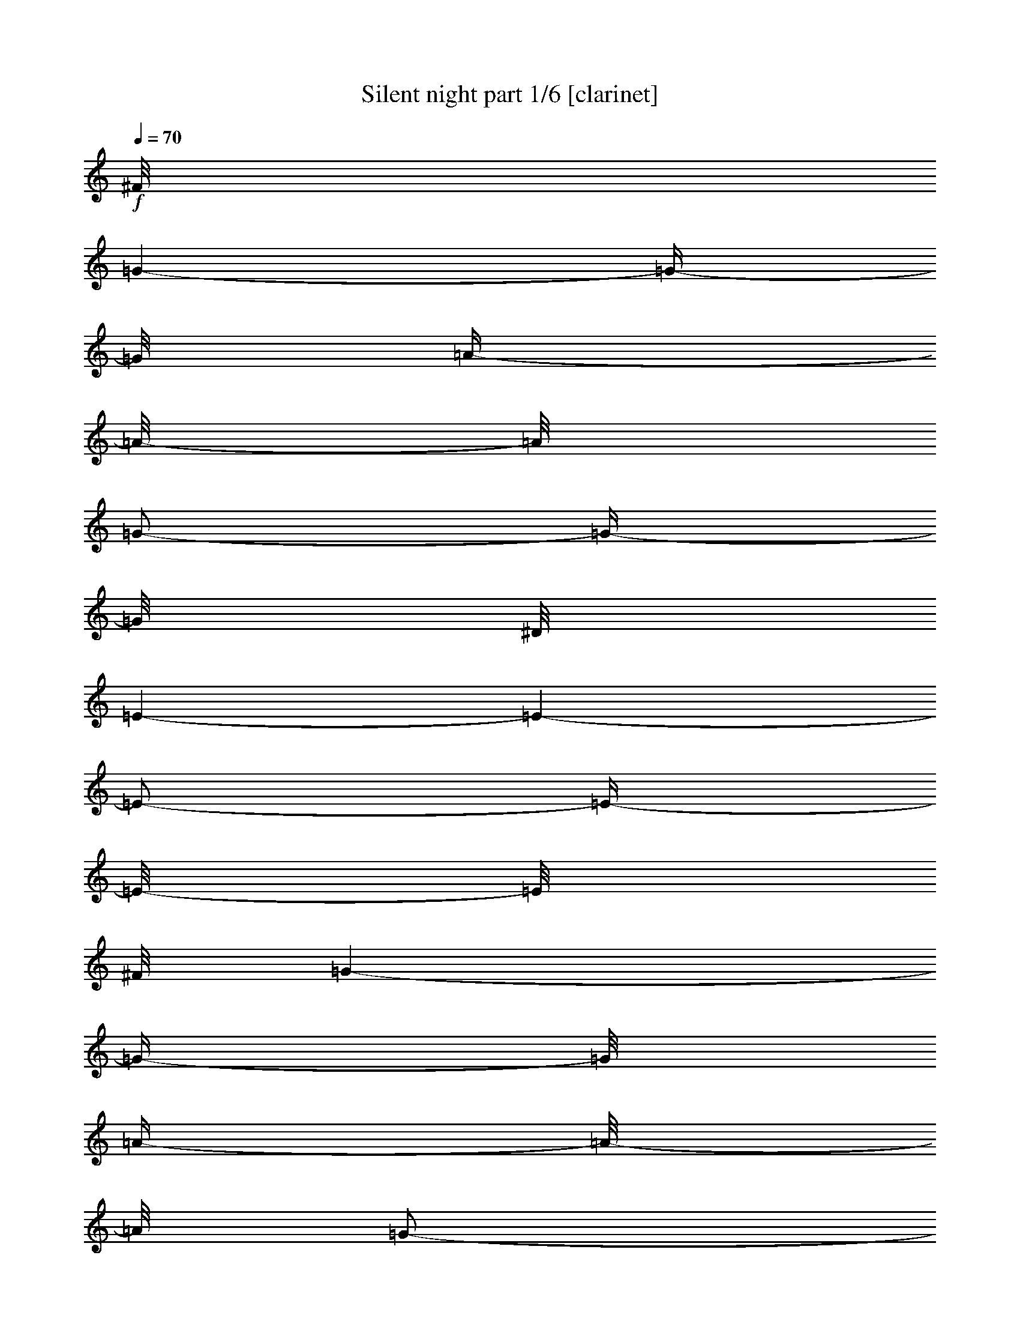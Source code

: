 % Produced with Bruzo's Transcoding Environment

X:1
T:  Silent night part 1/6 [clarinet]
Z: Transcribed with BruTE
L: 1/4
Q: 70
K: C
+f+
[^F/8]
[=G/1-]
[=G/4-]
[=G/8]
[=A/4-]
[=A/8-]
[=A/8]
[=G/2-]
[=G/4-]
[=G/8]
[^D/8]
[=E/1-]
[=E/1-]
[=E/2-]
[=E/4-]
[=E/8-]
[=E/8]
[^F/8]
[=G/1-]
[=G/4-]
[=G/8]
[=A/4-]
[=A/8-]
[=A/8]
[=G/2-]
[=G/4-]
[=G/8-]
[=G/8]
[=E/1-]
[=E/1-]
[=E/2-]
[=E/4-]
[=E/8-]
[=E/8]
[^c/8]
[=d/1-]
[=d/2-]
[=d/4-]
[=d/8]
[=d/2-]
[=d/4-]
[=d/8-]
[=d/8]
[=B/1-]
[=B/1-]
[=B/2-]
[=B/4-]
[=B/8]
[=B/8]
[=c/1-]
[=c/2-]
[=c/4-]
[=c/8-]
[=c/8]
[=c/2-]
[=c/4-]
[=c/8]
[^F/8]
[=G/1-]
[=G/1-]
[=G/2-]
[=G/4-]
[=G/8-]
[=G/8]
[^G/8]
[=A/1-]
[=A/2-]
[=A/4-]
[=A/8]
[=A/2-]
[=A/4-]
[=A/8-]
[=A/8]
[=c/1-]
[=c/4-]
[=c/8-]
[=c/8]
[=B/4-]
[=B/8-]
[=B/8]
[=A/2-]
[=A/4-]
[=A/8]
[^F/8]
[=G/1-]
[=G/4-]
[=G/8-]
[=G/8]
[=A/4-]
[=A/8-]
[=A/8]
[=G/2-]
[=G/4-]
[=G/8-]
[=G/8]
[=E/1-]
[=E/1-]
[=E/2-]
[=E/4-]
[=E/8-]
[=E/8]
[=A/1-]
[=A/2-]
[=A/4-]
[=A/8-]
[=A/8]
[=A/2-]
[=A/4-]
[=A/8-]
[=A/8]
[=c/1-]
[=c/4-]
[=c/8-]
[=c/8]
[=B/4-]
[=B/8-]
[=B/8]
[=A/2-]
[=A/4-]
[=A/8]
[^F/8]
[=G/1-]
[=G/4-]
[=G/8-]
[=G/8]
[=A/4-]
[=A/8-]
[=A/8]
[=G/2-]
[=G/4-]
[=G/8]
[^D/8]
[=E/1-]
[=E/1-]
[=E/2-]
[=E/4-]
[=E/8-]
[=E/8]
[=D/1-]
[=D/2-]
[=D/4-]
[=D/8-]
[=D/8]
[=D/2-]
[=D/4-]
[=D/8]
[=E/8]
[=F/1-]
[=F/4-]
[=F/8-]
[=F/8]
[=D/4-]
[=D/8-]
[=D/8]
[=B,/2-]
[=B,/4-]
[=B,/8]
[=B,/8]
[=C/1-]
[=C/1-]
[=C/2-]
[=C/4-]
[=C/8-]
[=C/8]
[=E/1-]
[=E/1-]
[=E/2-]
[=E/4-]
[=E/8-]
[=E/8]
[=B/8]
[=c/1-]
[=c/4-]
[=c/8]
[=G/4-]
[=G/8-]
[=G/8]
[=E/2-]
[=E/4-]
[=E/8-]
[=E/8]
[=G/1-]
[=G/4-]
[=G/8-]
[=G/8]
[=F/4-]
[=F/8-]
[=F/8]
[=D/2-]
[=D/4-]
[=D/8-]
[=D/8]
[=C/1-]
[=C/1-]
[=C/1-]
[=C/2-]
[=C/4-]
[=C/8-]
[=C/8]
z1
z1
[^F/8]
[=G/1-]
[=G/4-]
[=G/8]
[=A/4-]
[=A/8-]
[=A/8]
[=G/2-]
[=G/4-]
[=G/8-]
[=G/8]
[=E/1-]
[=E/1-]
[=E/2-]
[=E/4-]
[=E/8-]
[=E/8]
[^F/8]
[=G/1-]
[=G/4-]
[=G/8]
[=A/4-]
[=A/8-]
[=A/8]
[=G/2-]
[=G/4-]
[=G/8-]
[=G/8]
[=E/1-]
[=E/1-]
[=E/2-]
[=E/4-]
[=E/8-]
[=E/8]
[=d/1-]
[=d/2-]
[=d/4-]
[=d/8-]
[=d/8]
[=d/2-]
[=d/4-]
[=d/8-]
[=d/8]
[=B/1-]
[=B/1-]
[=B/2-]
[=B/4-]
[=B/8-]
[=B/8]
[=c/1-]
[=c/2-]
[=c/4-]
[=c/8-]
[=c/8]
[=c/2-]
[=c/4-]
[=c/8-]
[=c/8]
[=G/1-]
[=G/1-]
[=G/2-]
[=G/4-]
[=G/8-]
[=G/8]
[^G/8]
[=A/1-]
[=A/2-]
[=A/4-]
[=A/8]
[=A/2-]
[=A/4-]
[=A/8]
[=B/8]
[=c/1-]
[=c/4-]
[=c/8-]
[=c/8]
[=B/4-]
[=B/8-]
[=B/8]
[=A/2-]
[=A/4-]
[=A/8-]
[=A/8]
[=G/1-]
[=G/4-]
[=G/8-]
[=G/8]
[=A/4-]
[=A/8-]
[=A/8]
[=G/2-]
[=G/4-]
[=G/8-]
[=G/8]
[=E/1-]
[=E/1-]
[=E/2-]
[=E/4-]
[=E/8-]
[=E/8]
[=A/1-]
[=A/2-]
[=A/4-]
[=A/8-]
[=A/8]
[=A/2-]
[=A/4-]
[=A/8-]
[=A/8]
[=c/1-]
[=c/4-]
[=c/8-]
[=c/8]
[=B/4-]
[=B/8-]
[=B/8]
[=A/2-]
[=A/4-]
[=A/8-]
[=A/8]
[=G/1-]
[=G/4-]
[=G/8-]
[=G/8]
[=A/4-]
[=A/8-]
[=A/8]
[=G/2-]
[=G/4-]
[=G/8-]
[=G/8]
[=E/1-]
[=E/1-]
[=E/2-]
[=E/4-]
[=E/8-]
[=E/8]
[^C/8]
[=D/1-]
[=D/2-]
[=D/4-]
[=D/8]
[=D/2-]
[=D/4-]
[=D/8-]
[=D/8]
[=F/1-]
[=F/4-]
[=F/8-]
[=F/8]
[=D/4-]
[=D/8-]
[=D/8]
[=B,/2-]
[=B,/4-]
[=B,/8-]
[=B,/8]
[=C/1-]
[=C/1-]
[=C/2-]
[=C/4-]
[=C/8-]
[=C/8]
[=E/1-]
[=E/1-]
[=E/2-]
[=E/4-]
[=E/8-]
[=E/8]
[=c/1-]
[=c/4-]
[=c/8-]
[=c/8]
[=G/4-]
[=G/8-]
[=G/8]
[=E/2-]
[=E/4-]
[=E/8]
[^F/8]
[=G/1-]
[=G/4-]
[=G/8-]
[=G/8]
[=F/4-]
[=F/8-]
[=F/8]
[=D/2-]
[=D/4-]
[=D/8]
[=B,/8]
[=C/1-]
[=C/1-]
[=C/1-]
[=C/2-]
[=C/4-]
[=C/8-]
[=C/8]
z1
z1
[^F/8]
[=G/1-]
[=G/4-]
[=G/8]
[=A/4-]
[=A/8-]
[=A/8]
[=G/2-]
[=G/4-]
[=G/8]
[^D/8]
[=E/1-]
[=E/1-]
[=E/2-]
[=E/4-]
[=E/8-]
[=E/8]
[^F/8]
[=G/1-]
[=G/4-]
[=G/8]
[=A/4-]
[=A/8-]
[=A/8]
[=G/2-]
[=G/4-]
[=G/8-]
[=G/8]
[=E/1-]
[=E/1-]
[=E/2-]
[=E/4-]
[=E/8-]
[=E/8]
[^c/8]
[=d/1-]
[=d/2-]
[=d/4-]
[=d/8]
[=d/2-]
[=d/4-]
[=d/8-]
[=d/8]
[=B/1-]
[=B/1-]
[=B/2-]
[=B/4-]
[=B/8-]
[=B/8]
[=c/1-]
[=c/2-]
[=c/4-]
[=c/8-]
[=c/8]
[=c/2-]
[=c/4-]
[=c/8-]
[=c/8]
[=G/1-]
[=G/1-]
[=G/2-]
[=G/4-]
[=G/8-]
[=G/8]
[^G/8]
[=A/1-]
[=A/2-]
[=A/4-]
[=A/8]
[=A/2-]
[=A/4-]
[=A/8]
[=B/8]
[=c/1-]
[=c/4-]
[=c/8-]
[=c/8]
[=B/4-]
[=B/8-]
[=B/8]
[=A/2-]
[=A/4-]
[=A/8]
[^F/8]
[=G/1-]
[=G/4-]
[=G/8-]
[=G/8]
[=A/4-]
[=A/8-]
[=A/8]
[=G/2-]
[=G/4-]
[=G/8-]
[=G/8]
[=E/1-]
[=E/1-]
[=E/2-]
[=E/4-]
[=E/8-]
[=E/8]
[=A/1-]
[=A/2-]
[=A/4-]
[=A/8-]
[=A/8]
[=A/2-]
[=A/4-]
[=A/8]
[=B/8]
[=c/1-]
[=c/4-]
[=c/8-]
[=c/8]
[=B/4-]
[=B/8-]
[=B/8]
[=A/2-]
[=A/4-]
[=A/8-]
[=A/8]
[=G/1-]
[=G/4-]
[=G/8-]
[=G/8]
[=A/4-]
[=A/8-]
[=A/8]
[=G/2-]
[=G/4-]
[=G/8-]
[=G/8]
[=E/1-]
[=E/1-]
[=E/2-]
[=E/4-]
[=E/8-]
[=E/8]
[^C/8]
[=D/1-]
[=D/2-]
[=D/4-]
[=D/8]
[=D/2-]
[=D/4-]
[=D/8]
[=E/8]
[=F/1-]
[=F/4-]
[=F/8-]
[=F/8]
[=D/4-]
[=D/8-]
[=D/8]
[=B,/2-]
[=B,/4-]
[=B,/8]
[=B,/8]
[=C/1-]
[=C/1-]
[=C/2-]
[=C/4-]
[=C/8-]
[=C/8]
[=E/1-]
[=E/1-]
[=E/2-]
[=E/4-]
[=E/8-]
[=E/8]
[=B/8]
[=c/1-]
[=c/4-]
[=c/8]
[=G/4-]
[=G/8-]
[=G/8]
[=E/2-]
[=E/4-]
[=E/8]
[^F/8]
[=G/1-]
[=G/4-]
[=G/8-]
[=G/8]
[=F/4-]
[=F/8-]
[=F/8]
[=D/2-]
[=D/4-]
[=D/8]
[=B,/8]
[=C/1-]
[=C/1-]
[=C/1-]
[=C/2-]
[=C/4-]
[=C/8-]
[=C/8]
z1
z1
[^F/8]
[=G/1-]
[=G/4-]
[=G/8]
[=A/4-]
[=A/8-]
[=A/8]
[=G/2-]
[=G/4-]
[=G/8-]
[=G/8]
[=E/1-]
[=E/1-]
[=E/2-]
[=E/4-]
[=E/8-]
[=E/8]
[^F/8]
[=G/1-]
[=G/4-]
[=G/8]
[=A/4-]
[=A/8-]
[=A/8]
[=G/2-]
[=G/4-]
[=G/8]
[^D/8]
[=E/1-]
[=E/1-]
[=E/2-]
[=E/4-]
[=E/8-]
[=E/8]
z1
z1
z1
z1
z1
z1
z1
z1
z1
z1
z1
z1
z1/2
z1/8

X:2
T:  Silent night part 2/6 [flute]
Z: Transcribed with BruTE
L: 1/4
Q: 70
K: C
+f+
[=G/2-]
[=G/4-]
[=G/8-]
[=G/8]
[=F/4-]
[=F/8-]
[=F/8]
z1/2
[=E/4-]
[=E/8-]
[=E/8]
z1/2
+ff+
[=E/1-]
[=E/1-]
[=E/2-]
[=E/4-]
[=E/8-]
[=E/8]
+f+
[^F/8]
[=G/2-]
[=G/4-]
[=G/8]
[=F/4-]
[=F/8]
z1/2
z1/8
[=E/4-]
[=E/8]
z1/2
z1/8
+ff+
[=E/1-]
[=E/1-]
[=E/2-]
[=E/4-]
[=E/8-]
[=E/8]
+f+
[^A/8]
[=B/2-]
[=B/4-]
[=B/8]
[=G/4-]
[=G/8-]
[=G/8]
z1/2
[=F/4-]
[=F/8-]
[=F/8]
z1/2
+ff+
[=G/1-]
[=G/2-]
[=G/4-]
[=G/8-]
[=G/8]
[=F/2-]
[=F/4-]
[=F/8-]
[=F/8]
[=E/1-]
[=E/2-]
[=E/4-]
[=E/8-]
[=E/8]
[=E/2-]
[=E/4-]
[=E/8-]
[=E/8]
[=E/1-]
[=E/1-]
[=E/2-]
[=E/4-]
[=E/8-]
[=E/8]
+f+
[=e/8]
[=f/2-]
[=f/4-]
[=f/8]
[=g/4-]
[=g/8]
z1/2
z1/8
[=a/4-]
[=a/8]
z1/2
z1/8
+ff+
[=a/1-]
[=a/2-]
[=a/4-]
[=a/8-]
[=a/8]
[=f/2-]
[=f/4-]
[=f/8]
[^d/8]
[=e/1-]
[=e/2-]
[=e/4-]
[=e/8-]
[=e/8]
[=c/2-]
[=c/4-]
[=c/8-]
[=c/8]
[=c/1-]
[=c/1-]
[=c/2-]
[=c/4-]
[=c/8-]
[=c/8]
+f+
[=e/8]
[=f/2-]
[=f/4-]
[=f/8]
[=g/4-]
[=g/8]
z1/2
z1/8
[=a/4-]
[=a/8]
z1/2
z1/8
+ff+
[=a/1-]
[=a/2-]
[=a/4-]
[=a/8-]
[=a/8]
[=f/2-]
[=f/4-]
[=f/8]
[^d/8]
[=e/1-]
[=e/2-]
[=e/4-]
[=e/8-]
[=e/8]
[=c/2-]
[=c/4-]
[=c/8-]
[=c/8]
[=c/1-]
[=c/1-]
[=c/2-]
[=c/4-]
[=c/8-]
[=c/8]
+f+
[=D/2-]
[=D/4-]
[=D/8-]
[=D/8]
[=E/4-]
[=E/8]
z1/2
z1/8
[=F/4-]
[=F/8-]
[=F/8]
z1/2
+ff+
[=D/1-]
[=D/2-]
[=D/4-]
[=D/8-]
[=D/8]
[=F/2-]
[=F/4-]
[=F/8]
[^D/8]
[=E/1-]
[=E/2-]
[=E/4-]
[=E/8-]
[=E/8]
[=G/2-]
[=G/4-]
[=G/8]
[^D/8]
[=E/1-]
[=E/1-]
[=E/2-]
[=E/4-]
[=E/8-]
[=E/8]
+f+
[=e/2-]
[=e/4-]
[=e/8-]
[=e/8]
[=e/4-]
[=e/8-]
[=e/8]
z1/2
[=c/4-]
[=c/8-]
[=c/8]
z1/2
+ff+
[=B/1-]
[=B/4-]
[=B/8-]
[=B/8]
[=A/4-]
[=A/8-]
[=A/8]
[=F/2-]
[=F/4-]
[=F/8]
[^D/8]
[=E/1-]
[=E/4-]
[=E/8-]
[=E/8]
[=G/4-]
[=G/8-]
[=G/8]
[=F/2-]
[=F/4-]
[=F/8-]
[=F/8]
[=E/2-]
[=E/4-]
[=E/8-]
[=E/8]
z1
z1
+f+
[^F/8]
[=G/2-]
[=G/4-]
[=G/8]
[=F/4-]
[=F/8-]
[=F/8]
z1/2
[=E/4-]
[=E/8]
z1/2
z1/8
+ff+
[=E/1-]
[=E/1-]
[=E/2-]
[=E/4-]
[=E/8-]
[=E/8]
+f+
[^F/8]
[=G/2-]
[=G/4-]
[=G/8]
[=F/4-]
[=F/8-]
[=F/8]
z1/2
[=E/4-]
[=E/8]
z1/2
z1/8
+ff+
[=E/1-]
[=E/1-]
[=E/2-]
[=E/4-]
[=E/8-]
[=E/8]
+f+
[^A/8]
[=B/2-]
[=B/4-]
[=B/8]
[=G/4-]
[=G/8]
z1/2
z1/8
[=F/4-]
[=F/8-]
[=F/8]
z1/2
+ff+
[=G/1-]
[=G/2-]
[=G/4-]
[=G/8-]
[=G/8]
[=F/2-]
[=F/4-]
[=F/8]
[^D/8]
[=E/1-]
[=E/2-]
[=E/4-]
[=E/8-]
[=E/8]
[=E/2-]
[=E/4-]
[=E/8]
[^D/8]
[=E/1-]
[=E/1-]
[=E/2-]
[=E/4-]
[=E/8-]
[=E/8]
+f+
[=e/8]
[=f/2-]
[=f/4-]
[=f/8]
[=g/4-]
[=g/8-]
[=g/8]
z1/2
[=a/4-]
[=a/8]
z1/2
z1/8
+ff+
[=a/1-]
[=a/2-]
[=a/4-]
[=a/8-]
[=a/8]
[=f/2-]
[=f/4-]
[=f/8]
[^d/8]
[=e/1-]
[=e/2-]
[=e/4-]
[=e/8-]
[=e/8]
[=c/2-]
[=c/4-]
[=c/8]
[=B/8]
[=c/1-]
[=c/1-]
[=c/2-]
[=c/4-]
[=c/8-]
[=c/8]
+f+
[=f/2-]
[=f/4-]
[=f/8-]
[=f/8]
[=g/4-]
[=g/8]
z1/2
z1/8
[=a/4-]
[=a/8]
z1/2
z1/8
+ff+
[=a/1-]
[=a/2-]
[=a/4-]
[=a/8-]
[=a/8]
[=f/2-]
[=f/4-]
[=f/8-]
[=f/8]
[=e/1-]
[=e/2-]
[=e/4-]
[=e/8-]
[=e/8]
[=c/2-]
[=c/4-]
[=c/8-]
[=c/8]
[=c/1-]
[=c/1-]
[=c/2-]
[=c/4-]
[=c/8-]
[=c/8]
+f+
[^C/8]
[=D/2-]
[=D/4-]
[=D/8]
[=E/4-]
[=E/8]
z1/2
z1/8
[=F/4-]
[=F/8-]
[=F/8]
z1/2
+ff+
[=D/1-]
[=D/2-]
[=D/4-]
[=D/8-]
[=D/8]
[=F/2-]
[=F/4-]
[=F/8-]
[=F/8]
[=E/1-]
[=E/2-]
[=E/4-]
[=E/8-]
[=E/8]
[=G/2-]
[=G/4-]
[=G/8]
[^D/8]
[=E/1-]
[=E/1-]
[=E/2-]
[=E/4-]
[=E/8-]
[=E/8]
+f+
[^d/8]
[=e/2-]
[=e/4-]
[=e/8]
[=e/4-]
[=e/8-]
[=e/8]
z1/2
[=c/4-]
[=c/8-]
[=c/8]
z1/2
+ff+
[=B/1-]
[=B/4-]
[=B/8-]
[=B/8]
[=A/4-]
[=A/8-]
[=A/8]
[=F/2-]
[=F/4-]
[=F/8]
[^D/8]
[=E/1-]
[=E/4-]
[=E/8-]
[=E/8]
[=G/4-]
[=G/8-]
[=G/8]
[=F/2-]
[=F/4-]
[=F/8-]
[=F/8]
[=E/2-]
[=E/4-]
[=E/8-]
[=E/8]
z1
z1
+f+
[^F/8]
[=G/2-]
[=G/4-]
[=G/8]
[=F/4-]
[=F/8-]
[=F/8]
z1/2
[=E/4-]
[=E/8-]
[=E/8]
z1/2
+ff+
[=E/1-]
[=E/1-]
[=E/2-]
[=E/4-]
[=E/8-]
[=E/8]
+f+
[^F/8]
[=G/2-]
[=G/4-]
[=G/8]
[=F/4-]
[=F/8]
z1/2
z1/8
[=E/4-]
[=E/8]
z1/2
z1/8
+ff+
[=E/1-]
[=E/1-]
[=E/2-]
[=E/4-]
[=E/8-]
[=E/8]
+f+
[=B/2-]
[=B/4-]
[=B/8-]
[=B/8]
[=G/4-]
[=G/8]
z1/2
z1/8
[=F/4-]
[=F/8-]
[=F/8]
z1/4
z1/8
+ff+
[^F/8]
[=G/1-]
[=G/2-]
[=G/4-]
[=G/8-]
[=G/8]
[=F/2-]
[=F/4-]
[=F/8]
[^D/8]
[=E/1-]
[=E/2-]
[=E/4-]
[=E/8-]
[=E/8]
[=E/2-]
[=E/4-]
[=E/8-]
[=E/8]
[=E/1-]
[=E/1-]
[=E/2-]
[=E/4-]
[=E/8-]
[=E/8]
+f+
[=f/2-]
[=f/4-]
[=f/8-]
[=f/8]
[=g/4-]
[=g/8-]
[=g/8]
z1/2
[=a/4-]
[=a/8]
z1/2
+ff+
[^g/8]
[=a/1-]
[=a/2-]
[=a/4-]
[=a/8-]
[=a/8]
[=f/2-]
[=f/4-]
[=f/8-]
[=f/8]
[=e/1-]
[=e/2-]
[=e/4-]
[=e/8-]
[=e/8]
[=c/2-]
[=c/4-]
[=c/8-]
[=c/8]
[=c/1-]
[=c/1-]
[=c/2-]
[=c/4-]
[=c/8-]
[=c/8]
+f+
[=e/8]
[=f/2-]
[=f/4-]
[=f/8]
[=g/4-]
[=g/8]
z1/2
z1/8
[=a/4-]
[=a/8]
z1/2
+ff+
[^g/8]
[=a/1-]
[=a/2-]
[=a/4-]
[=a/8-]
[=a/8]
[=f/2-]
[=f/4-]
[=f/8-]
[=f/8]
[=e/1-]
[=e/2-]
[=e/4-]
[=e/8-]
[=e/8]
[=c/2-]
[=c/4-]
[=c/8-]
[=c/8]
[=c/1-]
[=c/1-]
[=c/2-]
[=c/4-]
[=c/8-]
[=c/8]
+f+
[^C/8]
[=D/2-]
[=D/4-]
[=D/8]
[=E/4-]
[=E/8]
z1/2
z1/8
[=F/4-]
[=F/8]
z1/2
+ff+
[^C/8]
[=D/1-]
[=D/2-]
[=D/4-]
[=D/8-]
[=D/8]
[=F/2-]
[=F/4-]
[=F/8-]
[=F/8]
[=E/1-]
[=E/2-]
[=E/4-]
[=E/8-]
[=E/8]
[=G/2-]
[=G/4-]
[=G/8-]
[=G/8]
[=E/1-]
[=E/1-]
[=E/2-]
[=E/4-]
[=E/8-]
[=E/8]
+f+
[^d/8]
[=e/2-]
[=e/4-]
[=e/8]
[=e/4-]
[=e/8-]
[=e/8]
z1/2
[=c/4-]
[=c/8-]
[=c/8]
z1/2
+ff+
[=B/1-]
[=B/4-]
[=B/8-]
[=B/8]
[=A/4-]
[=A/8-]
[=A/8]
[=F/2-]
[=F/4-]
[=F/8-]
[=F/8]
[=E/1-]
[=E/4-]
[=E/8-]
[=E/8]
[=G/4-]
[=G/8-]
[=G/8]
[=F/2-]
[=F/4-]
[=F/8]
[^D/8]
[=E/2-]
[=E/4-]
[=E/8-]
[=E/8]
z1
z1
+f+
[=G/2-]
[=G/4-]
[=G/8-]
[=G/8]
[=F/4-]
[=F/8-]
[=F/8]
z1/2
[=E/4-]
[=E/8-]
[=E/8]
z1/2
+ff+
[=E/1-]
[=E/1-]
[=E/2-]
[=E/4-]
[=E/8-]
[=E/8]
+f+
[^F/8]
[=G/2-]
[=G/4-]
[=G/8]
[=F/4-]
[=F/8-]
[=F/8]
z1/2
[=E/4-]
[=E/8-]
[=E/8]
z1/2
+ff+
[=E/1-]
[=E/1-]
[=E/2-]
[=E/4-]
[=E/8-]
[=E/8]
z1
z1
z1
z1
z1
z1
z1
z1
z1
z1
z1
z1
z1/2
z1/8

X:3
T:  Silent night part 3/6 [harp]
Z: Transcribed with BruTE
L: 1/4
Q: 70
K: C
+f+
[=c'/1-]
[=c'/4-]
[=c'/8-]
[=c'/8]
[=c'/4-]
[=c'/8-]
[=c'/8]
[=c'/2-]
[=c'/4-]
[=c'/8-]
[=c'/8]
[=c'/1-]
[=c'/1-]
[=c'/2-]
[=c'/4-]
[=c'/8-]
[=c'/8]
[=c'/1-]
[=c'/4-]
[=c'/8-]
[=c'/8]
[=c'/4-]
[=c'/8-]
[=c'/8]
[=c'/2-]
[=c'/4-]
[=c'/8-]
[=c'/8]
[=c'/1-]
[=c'/1-]
[=c'/2-]
[=c'/4-]
[=c'/8-]
[=c'/8]
[=g/1-]
[=g/2-]
[=g/4-]
[=g/8-]
[=g/8]
[=g/2-]
[=g/4-]
[=g/8-]
[=g/8]
[=g/1-]
[=g/2-]
[=g/4-]
[=g/8-]
[=g/8]
[=g/2-]
[=g/4-]
[=g/8-]
[=g/8]
[=e/1-]
[=e/2-]
[=e/4-]
[=e/8-]
[=e/8]
[=e/2-]
[=e/4-]
[=e/8-]
[=e/8]
[=c'/1-]
[=c'/1-]
[=c'/2-]
[=c'/4-]
[=c'/8-]
[=c'/8]
[=f/1-]
[=f/2-]
[=f/4-]
[=f/8-]
[=f/8]
[=c'/2-]
[=c'/4-]
[=c'/8-]
[=c'/8]
[=a/1-]
[=a/4-]
[=a/8-]
[=a/8]
[=a/4-]
[=a/8-]
[=a/8]
[=f/2-]
[=f/4-]
[=f/8-]
[=f/8]
[=a/1-]
[=a/4-]
[=a/8-]
[=a/8]
[=a/4-]
[=a/8-]
[=a/8]
[=a/2-]
[=a/4-]
[=a/8-]
[=a/8]
[=c'/1-]
[=c'/1-]
[=c'/2-]
[=c'/4-]
[=c'/8-]
[=c'/8]
[=f/1-]
[=f/2-]
[=f/4-]
[=f/8-]
[=f/8]
[=c'/2-]
[=c'/4-]
[=c'/8-]
[=c'/8]
[=a/1-]
[=a/4-]
[=a/8-]
[=a/8]
[=a/4-]
[=a/8-]
[=a/8]
[=f/2-]
[=f/4-]
[=f/8-]
[=f/8]
[=a/1-]
[=a/4-]
[=a/8-]
[=a/8]
[=a/4-]
[=a/8-]
[=a/8]
[=a/2-]
[=a/4-]
[=a/8-]
[=a/8]
[=c'/1-]
[=c'/1-]
[=c'/2-]
[=c'/4-]
[=c'/8-]
[=c'/8]
[=g/1-]
[=g/2-]
[=g/4-]
[=g/8-]
[=g/8]
[=g/2-]
[=g/4-]
[=g/8-]
[=g/8]
[=g/1-]
[=g/4-]
[=g/8-]
[=g/8]
[=g/4-]
[=g/8-]
[=g/8]
[=g/2-]
[=g/4-]
[=g/8-]
[=g/8]
[=e/1-]
[=e/2-]
[=e/4-]
[=e/8-]
[=e/8]
[=e/2-]
[=e/4-]
[=e/8-]
[=e/8]
[=a/1-]
[=a/1-]
[=a/2-]
[=a/4-]
[=a/8-]
[=a/8]
[=c'/1-]
[=c'/4-]
[=c'/8-]
[=c'/8]
[=c'/4-]
[=c'/8-]
[=c'/8]
[=c'/2-]
[=c'/4-]
[=c'/8-]
[=c'/8]
[=b/1-]
[=b/4-]
[=b/8-]
[=b/8]
[=b/4-]
[=b/8-]
[=b/8]
[=g/2-]
[=g/4-]
[=g/8-]
[=g/8]
[=e/1-]
[=e/2-]
[=e/4-]
[=e/8-]
[=e/8]
[=e/2-]
[=e/4-]
[=e/8-]
[=e/8]
[=e/2-]
[=e/4-]
[=e/8-]
[=e/8]
z1
z1
[=c'/1-]
[=c'/4-]
[=c'/8-]
[=c'/8]
[=c'/4-]
[=c'/8-]
[=c'/8]
[=c'/2-]
[=c'/4-]
[=c'/8-]
[=c'/8]
[=c'/1-]
[=c'/1-]
[=c'/2-]
[=c'/4-]
[=c'/8-]
[=c'/8]
[=c'/1-]
[=c'/4-]
[=c'/8-]
[=c'/8]
[=c'/4-]
[=c'/8-]
[=c'/8]
[=c'/2-]
[=c'/4-]
[=c'/8-]
[=c'/8]
[=c'/1-]
[=c'/1-]
[=c'/2-]
[=c'/4-]
[=c'/8-]
[=c'/8]
[=g/1-]
[=g/2-]
[=g/4-]
[=g/8-]
[=g/8]
[=g/2-]
[=g/4-]
[=g/8-]
[=g/8]
[=g/1-]
[=g/2-]
[=g/4-]
[=g/8-]
[=g/8]
[=g/2-]
[=g/4-]
[=g/8-]
[=g/8]
[=e/1-]
[=e/2-]
[=e/4-]
[=e/8-]
[=e/8]
[=e/2-]
[=e/4-]
[=e/8-]
[=e/8]
[=c'/1-]
[=c'/1-]
[=c'/2-]
[=c'/4-]
[=c'/8-]
[=c'/8]
[=f/1-]
[=f/2-]
[=f/4-]
[=f/8-]
[=f/8]
[=c'/2-]
[=c'/4-]
[=c'/8-]
[=c'/8]
[=a/1-]
[=a/4-]
[=a/8-]
[=a/8]
[=a/4-]
[=a/8-]
[=a/8]
[=f/2-]
[=f/4-]
[=f/8-]
[=f/8]
[=a/1-]
[=a/4-]
[=a/8-]
[=a/8]
[=a/4-]
[=a/8-]
[=a/8]
[=a/2-]
[=a/4-]
[=a/8-]
[=a/8]
[=c'/1-]
[=c'/1-]
[=c'/2-]
[=c'/4-]
[=c'/8-]
[=c'/8]
[=f/1-]
[=f/2-]
[=f/4-]
[=f/8-]
[=f/8]
[=c'/2-]
[=c'/4-]
[=c'/8-]
[=c'/8]
[=a/1-]
[=a/4-]
[=a/8-]
[=a/8]
[=a/4-]
[=a/8-]
[=a/8]
[=f/2-]
[=f/4-]
[=f/8-]
[=f/8]
[=a/1-]
[=a/4-]
[=a/8-]
[=a/8]
[=a/4-]
[=a/8-]
[=a/8]
[=a/2-]
[=a/4-]
[=a/8-]
[=a/8]
[=c'/1-]
[=c'/1-]
[=c'/2-]
[=c'/4-]
[=c'/8-]
[=c'/8]
[=g/1-]
[=g/2-]
[=g/4-]
[=g/8-]
[=g/8]
[=g/2-]
[=g/4-]
[=g/8-]
[=g/8]
[=g/1-]
[=g/4-]
[=g/8-]
[=g/8]
[=g/4-]
[=g/8-]
[=g/8]
[=g/2-]
[=g/4-]
[=g/8-]
[=g/8]
[=e/1-]
[=e/2-]
[=e/4-]
[=e/8-]
[=e/8]
[=e/2-]
[=e/4-]
[=e/8-]
[=e/8]
[=a/1-]
[=a/1-]
[=a/2-]
[=a/4-]
[=a/8-]
[=a/8]
[=c'/1-]
[=c'/4-]
[=c'/8-]
[=c'/8]
[=c'/4-]
[=c'/8-]
[=c'/8]
[=c'/2-]
[=c'/4-]
[=c'/8-]
[=c'/8]
[=b/1-]
[=b/4-]
[=b/8-]
[=b/8]
[=b/4-]
[=b/8-]
[=b/8]
[=g/2-]
[=g/4-]
[=g/8-]
[=g/8]
[=e/1-]
[=e/2-]
[=e/4-]
[=e/8-]
[=e/8]
[=e/2-]
[=e/4-]
[=e/8-]
[=e/8]
[=e/2-]
[=e/4-]
[=e/8-]
[=e/8]
z1
z1
[=c'/1-]
[=c'/4-]
[=c'/8-]
[=c'/8]
[=c'/4-]
[=c'/8-]
[=c'/8]
[=c'/2-]
[=c'/4-]
[=c'/8-]
[=c'/8]
[=c'/1-]
[=c'/1-]
[=c'/2-]
[=c'/4-]
[=c'/8-]
[=c'/8]
[=c'/1-]
[=c'/4-]
[=c'/8-]
[=c'/8]
[=c'/4-]
[=c'/8-]
[=c'/8]
[=c'/2-]
[=c'/4-]
[=c'/8-]
[=c'/8]
[=c'/1-]
[=c'/1-]
[=c'/2-]
[=c'/4-]
[=c'/8-]
[=c'/8]
[=g/1-]
[=g/2-]
[=g/4-]
[=g/8-]
[=g/8]
[=g/2-]
[=g/4-]
[=g/8-]
[=g/8]
[=g/1-]
[=g/2-]
[=g/4-]
[=g/8-]
[=g/8]
[=g/2-]
[=g/4-]
[=g/8-]
[=g/8]
[=e/1-]
[=e/2-]
[=e/4-]
[=e/8-]
[=e/8]
[=e/2-]
[=e/4-]
[=e/8-]
[=e/8]
[=c'/1-]
[=c'/1-]
[=c'/2-]
[=c'/4-]
[=c'/8-]
[=c'/8]
[=f/1-]
[=f/2-]
[=f/4-]
[=f/8-]
[=f/8]
[=c'/2-]
[=c'/4-]
[=c'/8-]
[=c'/8]
[=a/1-]
[=a/4-]
[=a/8-]
[=a/8]
[=a/4-]
[=a/8-]
[=a/8]
[=f/2-]
[=f/4-]
[=f/8-]
[=f/8]
[=a/1-]
[=a/4-]
[=a/8-]
[=a/8]
[=a/4-]
[=a/8-]
[=a/8]
[=a/2-]
[=a/4-]
[=a/8-]
[=a/8]
[=c'/1-]
[=c'/1-]
[=c'/2-]
[=c'/4-]
[=c'/8-]
[=c'/8]
[=f/1-]
[=f/2-]
[=f/4-]
[=f/8-]
[=f/8]
[=c'/2-]
[=c'/4-]
[=c'/8-]
[=c'/8]
[=a/1-]
[=a/4-]
[=a/8-]
[=a/8]
[=a/4-]
[=a/8-]
[=a/8]
[=f/2-]
[=f/4-]
[=f/8-]
[=f/8]
[=a/1-]
[=a/4-]
[=a/8-]
[=a/8]
[=a/4-]
[=a/8-]
[=a/8]
[=a/2-]
[=a/4-]
[=a/8-]
[=a/8]
[=c'/1-]
[=c'/1-]
[=c'/2-]
[=c'/4-]
[=c'/8-]
[=c'/8]
[=g/1-]
[=g/2-]
[=g/4-]
[=g/8-]
[=g/8]
[=g/2-]
[=g/4-]
[=g/8-]
[=g/8]
[=g/1-]
[=g/4-]
[=g/8-]
[=g/8]
[=g/4-]
[=g/8-]
[=g/8]
[=g/2-]
[=g/4-]
[=g/8-]
[=g/8]
[=e/1-]
[=e/2-]
[=e/4-]
[=e/8-]
[=e/8]
[=e/2-]
[=e/4-]
[=e/8-]
[=e/8]
[=a/1-]
[=a/1-]
[=a/2-]
[=a/4-]
[=a/8-]
[=a/8]
[=c'/1-]
[=c'/4-]
[=c'/8-]
[=c'/8]
[=c'/4-]
[=c'/8-]
[=c'/8]
[=c'/2-]
[=c'/4-]
[=c'/8-]
[=c'/8]
[=b/1-]
[=b/4-]
[=b/8-]
[=b/8]
[=b/4-]
[=b/8-]
[=b/8]
[=g/2-]
[=g/4-]
[=g/8-]
[=g/8]
[=e/1-]
[=e/2-]
[=e/4-]
[=e/8-]
[=e/8]
[=e/2-]
[=e/4-]
[=e/8-]
[=e/8]
[=e/2-]
[=e/4-]
[=e/8-]
[=e/8]
z1
z1
[=c'/1-]
[=c'/4-]
[=c'/8-]
[=c'/8]
[=c'/4-]
[=c'/8-]
[=c'/8]
[=c'/2-]
[=c'/4-]
[=c'/8-]
[=c'/8]
[=c'/1-]
[=c'/1-]
[=c'/2-]
[=c'/4-]
[=c'/8-]
[=c'/8]
[=c'/1-]
[=c'/4-]
[=c'/8-]
[=c'/8]
[=c'/4-]
[=c'/8-]
[=c'/8]
[=c'/2-]
[=c'/4-]
[=c'/8-]
[=c'/8]
[=c'/1-]
[=c'/1-]
[=c'/2-]
[=c'/4-]
[=c'/8-]
[=c'/8]
z1
z1
z1
z1
z1
z1
z1
z1
z1
z1
z1
z1
z1/2
z1/8

X:4
T:  Silent night part 4/6 [lute]
Z: Transcribed with BruTE
L: 1/4
Q: 70
K: C
+mf+
[=e/1-]
[=e/1-]
[=e/1-]
[=e/1-]
[=e/2-]
[=e/4-]
[=e/8-]
[=e/8]
z1
[=e/1-]
[=e/2-]
[=e/4-]
[=e/8-]
[=e/8]
z1
+fff+
[=C/8-]
[=C/8]
z1/2
z1/4
[=C/8-]
[=C/8]
z1/2
[=C/8-]
[=C/8]
z1/2
+mf+
[=C/8-]
[=C/8]
+ff+
[=g/8-]
[=g/8]
+mf+
[=g/1-]
[=g/1-]
[=g/1-]
[=g/1-]
[=g/1-]
[=g/2-]
[=g/4-]
[=g/8-]
[=g/8]
[=g/1-]
[=g/1-]
[=g/1-]
[=g/1-]
[=g/2-]
[=g/4-]
[=g/8-]
[=g/8]
z1
[=f/1-]
[=f/1-]
[=f/1-]
[=f/1-]
[=f/1-]
[=f/2-]
[=f/4-]
[=f/8-]
[=f/8]
[=g/1-]
[=g/2-]
[=g/4-]
[=g/8-]
[=g/8]
z1
+fff+
[=C/8-]
[=C/8]
z1/2
z1/4
[=C/8-]
[=C/8]
z1/2
+ff+
[=C/8-]
[=C/8]
z1/2
+mf+
[=C/8-]
[=C/8]
+ff+
[=g/8-]
[=g/8]
+mf+
[=f/1-]
[=f/1-]
[=f/1-]
[=f/1-]
[=f/1-]
[=f/2-]
[=f/4-]
[=f/8-]
[=f/8]
[=g/1-]
[=g/1-]
[=g/1-]
[=g/1-]
[=g/2-]
[=g/4-]
[=g/8-]
[=g/8]
z1
[=g/1-]
[=g/1-]
[=g/1-]
[=g/1-]
[=g/1-]
[=g/2-]
[=g/4-]
[=g/8-]
[=g/8]
[=g/1-]
[=g/2-]
[=g/4-]
[=g/8-]
[=g/8]
z1
+fff+
[=A/8-]
[=A/8]
z1/2
z1/4
[=A/8-]
[=A/8]
z1/2
+ff+
[=A/8]
z1/2
z1/8
+mf+
[=A/8-]
[=A/8]
+ff+
[=e/8-]
[=e/8]
+mf+
[=e/1-]
[=e/1-]
[=e/2-]
[=e/4-]
[=e/8-]
[=e/8]
[=f/1-]
[=f/1-]
[=f/2-]
[=f/4-]
[=f/8-]
[=f/8]
[=g/1-]
[=g/1-]
[=g/1-]
[=g/1-]
[=g/2-]
[=g/4-]
[=g/8-]
[=g/8]
z1
[=e/1-]
[=e/2-]
[=e/4-]
[=e/8-]
[=e/8]
z1
+fff+
[=C/8]
z1/2
z1/4
z1/8
[=C/8-]
[=C/8]
z1/2
+ff+
[=C/8-]
[=C/8]
z1/2
+mf+
[=C/8-]
[=C/8]
+ff+
[=g/8-]
[=g/8]
+mf+
[=e/1-]
[=e/1-]
[=e/1-]
[=e/1-]
[=e/2-]
[=e/4-]
[=e/8-]
[=e/8]
z1
[=g/1-]
[=g/1-]
[=g/1-]
[=g/1-]
[=g/1-]
[=g/2-]
[=g/4-]
[=g/8-]
[=g/8]
[=g/1-]
[=g/2-]
[=g/4-]
[=g/8-]
[=g/8]
z1
+fff+
[=C/8-]
[=C/8]
z1/2
z1/4
[=C/8-]
[=C/8]
z1/2
+ff+
[=C/8-]
[=C/8]
z1/2
+mf+
[=C/8-]
[=C/8]
+ff+
[=g/8-]
[=g/8]
+mf+
[=f/1-]
[=f/1-]
[=f/1-]
[=f/1-]
[=f/1-]
[=f/2-]
[=f/4-]
[=f/8-]
[=f/8]
[=g/1-]
[=g/1-]
[=g/1-]
[=g/1-]
[=g/2-]
[=g/4-]
[=g/8-]
[=g/8]
z1
[=f/1-]
[=f/1-]
[=f/1-]
[=f/1-]
[=f/1-]
[=f/2-]
[=f/4-]
[=f/8-]
[=f/8]
[=g/1-]
[=g/2-]
[=g/4-]
[=g/8-]
[=g/8]
z1
+fff+
[=C/8-]
[=C/8]
z1/2
z1/4
[=C/8-]
[=C/8]
z1/2
[=C/8-]
[=C/8]
z1/2
+mf+
[=C/8-]
[=C/8]
+ff+
[=g/8-]
[=g/8]
+mf+
[=g/1-]
[=g/1-]
[=g/1-]
[=g/1-]
[=g/1-]
[=g/2-]
[=g/4-]
[=g/8-]
[=g/8]
[=g/1-]
[=g/1-]
[=g/2-]
[=g/4-]
[=g/8-]
[=g/8]
[=a/1-]
[=a/2-]
[=a/4-]
[=a/8-]
[=a/8]
z1
[=e/1-]
[=e/1-]
[=e/2-]
[=e/4-]
[=e/8-]
[=e/8]
[=f/1-]
[=f/1-]
[=f/2-]
[=f/4-]
[=f/8-]
[=f/8]
[=g/1-]
[=g/2-]
[=g/4-]
[=g/8-]
[=g/8]
z1
+fff+
[=C/8-]
[=C/8]
z1/2
z1/4
[=C/8-]
[=C/8]
z1/2
+ff+
[=C/8-]
[=C/8]
z1/2
+mf+
[=C/8-]
[=C/8]
+ff+
[=g/8-]
[=g/8]
+mf+
[=e/1-]
[=e/1-]
[=e/1-]
[=e/1-]
[=e/2-]
[=e/4-]
[=e/8-]
[=e/8]
z1
[=e/1-]
[=e/2-]
[=e/4-]
[=e/8-]
[=e/8]
z1
+fff+
[=C/8-]
[=C/8]
z1/2
z1/4
[=C/8-]
[=C/8]
z1/2
[=C/8-]
[=C/8]
z1/2
+mf+
[=C/8-]
[=C/8]
+ff+
[=g/8-]
[=g/8]
+mf+
[=g/1-]
[=g/1-]
[=g/1-]
[=g/1-]
[=g/1-]
[=g/2-]
[=g/4-]
[=g/8-]
[=g/8]
[=g/1-]
[=g/1-]
[=g/1-]
[=g/1-]
[=g/2-]
[=g/4-]
[=g/8-]
[=g/8]
z1
[=f/1-]
[=f/1-]
[=f/1-]
[=f/1-]
[=f/1-]
[=f/2-]
[=f/4-]
[=f/8-]
[=f/8]
[=g/1-]
[=g/2-]
[=g/4-]
[=g/8-]
[=g/8]
z1
+fff+
[=C/8-]
[=C/8]
z1/2
z1/4
[=C/8-]
[=C/8]
z1/2
+ff+
[=C/8-]
[=C/8]
z1/2
+mf+
[=C/8-]
[=C/8]
+ff+
[=g/8-]
[=g/8]
+mf+
[=f/1-]
[=f/1-]
[=f/1-]
[=f/1-]
[=f/1-]
[=f/2-]
[=f/4-]
[=f/8-]
[=f/8]
[=g/1-]
[=g/1-]
[=g/1-]
[=g/1-]
[=g/2-]
[=g/4-]
[=g/8-]
[=g/8]
z1
[=g/1-]
[=g/1-]
[=g/1-]
[=g/1-]
[=g/1-]
[=g/2-]
[=g/4-]
[=g/8-]
[=g/8]
[=g/1-]
[=g/2-]
[=g/4-]
[=g/8-]
[=g/8]
z1
+fff+
[=A/8-]
[=A/8]
z1/2
z1/4
[=A/8-]
[=A/8]
z1/2
+ff+
[=A/8-]
[=A/8]
z1/2
+mf+
[=A/8-]
[=A/8]
+ff+
[=e/8-]
[=e/8]
+mf+
[=e/1-]
[=e/1-]
[=e/2-]
[=e/4-]
[=e/8-]
[=e/8]
[=f/1-]
[=f/1-]
[=f/2-]
[=f/4-]
[=f/8-]
[=f/8]
[=g/1-]
[=g/1-]
[=g/1-]
[=g/1-]
[=g/2-]
[=g/4-]
[=g/8-]
[=g/8]
z1
[=e/1-]
[=e/2-]
[=e/4-]
[=e/8-]
[=e/8]
z1
+fff+
[=C/8]
z1/2
z1/4
z1/8
[=C/8-]
[=C/8]
z1/2
+ff+
[=C/8-]
[=C/8]
z1/2
+mf+
[=C/8-]
[=C/8]
+ff+
[=g/8-]
[=g/8]
+mf+
[=e/1-]
[=e/1-]
[=e/1-]
[=e/1-]
[=e/2-]
[=e/4-]
[=e/8-]
[=e/8]
z1
z1
z1
z1
z1
z1
z1
z1
z1
z1
z1
z1
z1
z1/2
z1/8

X:5
T:  Silent night part 5/6 [theorbo]
Z: Transcribed with BruTE
L: 1/4
Q: 70
K: C
+ff+
[=C/4-]
[=C/8]
z1/4
z1/8
+f+
[=C/4-]
[=C/8]
z1/4
z1/8
+ff+
[=B,/8-]
[=B,/8]
+f+
[=A,/8]
z1/8
[=G,/4-]
[=G,/8]
z1/4
z1/8
+mf+
[=G/8-]
[=G/8]
+f+
[=C/4-]
[=C/8]
z1/4
z1/8
+ff+
[=C/4-]
[=C/8]
z1/4
z1/8
+f+
[=C/4-]
[=C/8-]
[=C/8]
[=C/4-]
[=C/8]
z1/4
z1/8
+ff+
[=G,/8-]
[=G,/8]
+f+
[=C/4-]
[=C/8]
z1/4
z1/8
[=C/4-]
[=C/8]
z1/4
z1/8
[=C/4-]
[=C/8-]
[=C/8]
[=C/8-]
[=C/8]
z1/2
+ff+
[=E/8-]
[=E/8]
[=C/4-]
[=C/8]
z1/4
z1/8
[=C/4-]
[=C/8]
z1/4
z1/8
[=B,/8-]
[=B,/8]
+mf+
[=A,/8]
z1/8
+ff+
[=G,/4-]
[=G,/8]
z1/4
z1/8
[=C/8-]
[=C/8]
[=G/4-]
[=G/8]
z1/4
z1/8
+f+
[=G/4-]
[=G/8]
z1/4
z1/8
[=F/8-]
[=F/8]
+mp+
[=E/8]
z1/8
+f+
[=D/8-]
[=D/8]
z1/2
+mf+
[=F/8-]
[=F/8]
+f+
[=G/4-]
[=G/8]
z1/4
z1/8
[=G/4-]
[=G/8]
z1/4
z1/8
[=G/4-]
[=G/8-]
[=G/8]
[=G/4-]
[=G/8]
z1/4
z1/8
[=D/8-]
[=D/8]
+ff+
[=C/4-]
[=C/8]
z1/4
z1/8
+f+
[=C/4-]
[=C/8]
z1/4
z1/8
[=B,/8-]
[=B,/8]
[=A,/8]
z1/8
[=G,/4-]
[=G,/8]
z1/4
z1/8
+mf+
[=G/8-]
[=G/8]
+f+
[=C/8-]
[=C/8]
z1/2
[=C/4-]
[=C/8]
z1/4
z1/8
[=C/4-]
[=C/8-]
[=C/8]
[=C/4-]
[=C/8]
z1/4
z1/8
+ff+
[=E/8-]
[=E/8]
+f+
[=F/4-]
[=F/8]
z1/4
z1/8
[=F/4-]
[=F/8]
z1/4
z1/8
[=F/4-]
[=F/8-]
[=F/8]
[=F/4-]
[=F/8]
z1/4
z1/8
[=C/8-]
[=C/8]
[=F/4-]
[=F/8]
z1/4
z1/8
[=F/4-]
[=F/8]
z1/4
z1/8
+ff+
[=E/8-]
[=E/8]
+f+
[=D/8]
z1/8
[=C/8-]
[=C/8]
z1/2
+mf+
[=B,/8-]
[=B,/8]
+f+
[=A,/4-]
[=A,/8]
z1/4
z1/8
+ff+
[=A,/8-]
[=A,/8]
z1/2
+f+
[=A,/4-]
[=A,/8-]
[=A,/8]
+ff+
[=A,/4-]
[=A,/8]
z1/4
z1/8
[=B,/8-]
[=B,/8]
[=C/8-]
[=C/8]
z1/2
[=C/4-]
[=C/8]
z1/4
z1/8
[=B,/8-]
[=B,/8]
+mp+
[=A,/8]
z1/8
+fff+
[=G,/8-]
[=G,/8]
z1/2
[^F,/8-]
[^F,/8]
+ff+
[=F/4-]
[=F/8]
z1/4
z1/8
[=F/4-]
[=F/8]
z1/4
z1/8
+f+
[=E/8-]
[=E/8]
+mf+
[=D/8]
z1/8
+f+
[=C/4-]
[=C/8]
z1/4
z1/8
+mp+
[=A,/8-]
[=A,/8]
+f+
[=F,/4-]
[=F,/8]
z1/4
z1/8
+ff+
[=F,/4-]
[=F,/8]
z1/4
z1/8
+f+
[=F,/4-]
[=F,/8-]
[=F,/8]
[=F,/4-]
[=F,/8]
z1/4
z1/8
+ff+
[=F/8-]
[=F/8]
[=A,/4-]
[=A,/8]
z1/4
z1/8
+f+
[=A,/4-]
[=A,/8]
z1/4
z1/8
+ff+
[=G,/8-]
[=G,/8]
+f+
[=F,/8]
z1/8
[=E,/4-]
[=E,/8]
z1/4
z1/8
+mf+
[=A,/8-]
[=A,/8]
+f+
[=C/4-]
[=C/8]
z1/4
z1/8
[=C/8-]
[=C/8]
z1/2
[=C/4-]
[=C/8-]
[=C/8]
+ff+
[=C/4-]
[=C/8]
z1/4
z1/8
[=A,/8-]
[=A,/8]
[=G/4-]
[=G/8]
z1/4
z1/8
+f+
[=G/4-]
[=G/8]
z1/4
z1/8
[=G/4-]
[=G/8-]
[=G/8]
[=G/4-]
[=G/8]
z1/4
z1/8
+ff+
[=D/8-]
[=D/8]
+f+
[=G/4-]
[=G/8]
z1/4
z1/8
[=G/4-]
[=G/8]
z1/4
z1/8
[=F/8-]
[=F/8]
[=E/8]
z1/8
[=D/4-]
[=D/8]
z1/4
z1/8
+mf+
[^C/8-]
[^C/8]
+f+
[=C/8-]
[=C/8]
z1/2
+ff+
[=C/4-]
[=C/8]
z1/4
z1/8
+f+
[=C/4-]
[=C/8-]
[=C/8]
[=C/8-]
[=C/8]
z1/2
+ff+
[=G,/8-]
[=G,/8]
[=A,/4-]
[=A,/8]
z1/4
z1/8
[=A,/4-]
[=A,/8]
z1/4
z1/8
+fff+
[=G,/8-]
[=G,/8]
+mp+
[=F,/8]
z1/8
+fff+
[=E,/8-]
[=E,/8]
z1/2
[=A,/8-]
[=A,/8]
+ff+
[=C/8-]
[=C/8]
z1/2
+f+
[=C/4-]
[=C/8]
z1/4
z1/8
[=B,/8-]
[=B,/8]
+mf+
[=A,/8]
z1/8
+f+
[=G,/8-]
[=G,/8]
z1/2
+mf+
[=C/8-]
[=C/8]
+f+
[=G,/8-]
[=G,/8]
z1/2
+ff+
[=G,/4-]
[=G,/8]
z1/4
z1/8
+f+
[=G,/4-]
[=G,/8-]
[=G,/8]
[=G,/4-]
[=G,/8]
z1/4
z1/8
[=B,/8-]
[=B,/8]
[=C/4-]
[=C/8]
z1/4
z1/8
[=C/8-]
[=C/8]
z1/2
[=B,/8-]
[=B,/8]
[=A,/8]
z1/8
[=G,/4-]
[=G,/8]
z1/4
z1/8
+mf+
[=G/8-]
[=G/8]
+f+
[=C/8-]
[=C/8]
z1/2
[=C/4-]
[=C/8]
z1/4
z1/8
[=C/4-]
[=C/8-]
[=C/8]
[=C/4-]
[=C/8]
z1/4
z1/8
+ff+
[=G,/8-]
[=G,/8]
+f+
[=C/4-]
[=C/8]
z1/4
z1/8
+ff+
[=C/4-]
[=C/8]
z1/4
z1/8
+f+
[=C/4-]
[=C/8-]
[=C/8]
+ff+
[=C/8-]
[=C/8]
z1/2
+f+
[=E/8-]
[=E/8]
+ff+
[=C/4-]
[=C/8]
z1/4
z1/8
[=C/4-]
[=C/8]
z1/4
z1/8
[=B,/8-]
[=B,/8]
+mp+
[=A,/8]
z1/8
+ff+
[=G,/4-]
[=G,/8]
z1/4
z1/8
[=G/8-]
[=G/8]
+f+
[=C/4-]
[=C/8]
z1/4
z1/8
[=C/4-]
[=C/8]
z1/4
z1/8
[=B,/8-]
[=B,/8]
[=A,/8]
z1/8
[=G,/8-]
[=G,/8]
z1/2
+mf+
[=G/8-]
[=G/8]
+f+
[=C/4-]
[=C/8]
z1/4
z1/8
+ff+
[=C/4-]
[=C/8]
z1/4
z1/8
+f+
[=C/4-]
[=C/8-]
[=C/8]
[=C/8-]
[=C/8]
z1/2
+ff+
[=A,/8-]
[=A,/8]
+f+
[=G,/4-]
[=G,/8]
z1/4
z1/8
+ff+
[=G,/4-]
[=G,/8]
z1/4
z1/8
+f+
[=G,/4-]
[=G,/8-]
[=G,/8]
[=G,/4-]
[=G,/8]
z1/4
z1/8
[=D/8-]
[=D/8]
+ff+
[=G/8-]
[=G/8]
z1/2
+f+
[=G/8-]
[=G/8]
z1/2
+ff+
[=F/8-]
[=F/8]
+f+
[=E/8]
z1/8
[=D/8-]
[=D/8]
z1/2
+mf+
[^C/8-]
[^C/8]
+f+
[=C/4-]
[=C/8]
z1/4
z1/8
+ff+
[=C/4-]
[=C/8]
z1/4
z1/8
+f+
[=C/4-]
[=C/8-]
[=C/8]
[=C/4-]
[=C/8]
z1/4
z1/8
+ff+
[=E/8-]
[=E/8]
[=C/4-]
[=C/8]
z1/4
z1/8
[=C/4-]
[=C/8]
z1/4
z1/8
[=B,/8-]
[=B,/8]
+mf+
[=A,/8]
z1/8
+ff+
[=G,/4-]
[=G,/8]
z1/4
z1/8
+fff+
[^F,/8-]
[^F,/8]
+f+
[=F/4-]
[=F/8]
z1/4
z1/8
+ff+
[=F/4-]
[=F/8]
z1/4
z1/8
+f+
[=E/8-]
[=E/8]
+mp+
[=D/8]
z1/8
+f+
[=C/4-]
[=C/8]
z1/4
z1/8
+mf+
[=A,/8-]
[=A,/8]
+ff+
[=F,/4-]
[=F,/8]
z1/4
z1/8
[=F,/4-]
[=F,/8]
z1/4
z1/8
+f+
[=F,/4-]
[=F,/8-]
[=F,/8]
[=F,/4-]
[=F,/8]
z1/4
z1/8
+ff+
[=F/8-]
[=F/8]
+f+
[=A,/4-]
[=A,/8]
z1/4
z1/8
[=A,/4-]
[=A,/8]
z1/4
z1/8
[=G,/8-]
[=G,/8]
[=F,/8]
z1/8
[=E,/8-]
[=E,/8]
z1/2
+mf+
[=A,/8-]
[=A,/8]
+f+
[=C/8-]
[=C/8]
z1/2
+ff+
[=C/8-]
[=C/8]
z1/2
+f+
[=C/4-]
[=C/8-]
[=C/8]
+ff+
[=C/4-]
[=C/8]
z1/4
z1/8
[=E/8-]
[=E/8]
[=F/4-]
[=F/8]
z1/4
z1/8
[=F/4-]
[=F/8]
z1/4
z1/8
+f+
[=F/4-]
[=F/8-]
[=F/8]
[=F/4-]
[=F/8]
z1/4
z1/8
[=C/8-]
[=C/8]
[=F/4-]
[=F/8]
z1/4
z1/8
[=F/8-]
[=F/8]
z1/2
+ff+
[=E/8-]
[=E/8]
+f+
[=D/8]
z1/8
[=C/8-]
[=C/8]
z1/2
+mf+
[=B,/8-]
[=B,/8]
+f+
[=A,/4-]
[=A,/8]
z1/4
z1/8
[=A,/8-]
[=A,/8]
z1/2
[=A,/4-]
[=A,/8-]
[=A,/8]
+ff+
[=A,/8-]
[=A,/8]
z1/2
[=E/8-]
[=E/8]
[=C/4-]
[=C/8]
z1/4
z1/8
[=C/4-]
[=C/8]
z1/4
z1/8
[=B,/8-]
[=B,/8]
+mp+
[=A,/8]
z1/8
+ff+
[=G,/8-]
[=G,/8]
z1/2
[=C/8-]
[=C/8]
+f+
[=G/8-]
[=G/8]
z1/2
[=G/4-]
[=G/8]
z1/4
z1/8
[=F/8-]
[=F/8]
+mf+
[=E/8]
z1/8
+f+
[=D/4-]
[=D/8]
z1/4
z1/8
+mf+
[=B,/8-]
[=B,/8]
+f+
[=G,/4-]
[=G,/8]
z1/4
z1/8
+ff+
[=G,/8-]
[=G,/8]
z1/2
+f+
[=G,/4-]
[=G,/8-]
[=G,/8]
[=G,/4-]
[=G,/8]
z1/4
z1/8
+ff+
[=B,/8-]
[=B,/8]
+f+
[=C/4-]
[=C/8]
z1/4
z1/8
[=C/8-]
[=C/8]
z1/2
[=B,/8-]
[=B,/8]
[=A,/8]
z1/8
+ff+
[=G,/4-]
[=G,/8]
z1/4
z1/8
+mf+
[=C/8-]
[=C/8]
+f+
[=A,/4-]
[=A,/8]
z1/4
z1/8
+ff+
[=A,/4-]
[=A,/8]
z1/4
z1/8
+f+
[=A,/4-]
[=A,/8-]
[=A,/8]
[=A,/8-]
[=A,/8]
z1/2
+ff+
[=E/8-]
[=E/8]
[=C/4-]
[=C/8]
z1/4
z1/8
[=C/4-]
[=C/8]
z1/4
z1/8
+f+
[=C/4-]
[=C/8-]
[=C/8]
[=C/8-]
[=C/8]
z1/2
[=E/8-]
[=E/8]
[=G/8-]
[=G/8]
z1/2
[=G/4-]
[=G/8]
z1/4
z1/8
[=F/8-]
[=F/8]
[=E/8]
z1/8
[=D/8-]
[=D/8]
z1/2
+mf+
[^C/8-]
[^C/8]
+f+
[=C/4-]
[=C/8]
z1/4
z1/8
[=C/4-]
[=C/8]
z1/4
z1/8
[=C/4-]
[=C/8-]
[=C/8]
+ff+
[=C/4-]
[=C/8]
z1/4
z1/8
[=E/8-]
[=E/8]
[=C/8-]
[=C/8]
z1/2
[=C/8-]
[=C/8]
z1/2
+fff+
[=B,/8-]
[=B,/8]
+mf+
[=A,/8]
z1/8
+ff+
[=G,/8-]
[=G,/8]
z1/2
+fff+
[=G/8-]
[=G/8]
+f+
[=C/4-]
[=C/8]
z1/4
z1/8
[=C/4-]
[=C/8]
z1/4
z1/8
[=B,/8-]
[=B,/8]
[=A,/8]
z1/8
[=G,/8-]
[=G,/8]
z1/2
+mf+
[=G/8-]
[=G/8]
+f+
[=C/8-]
[=C/8]
z1/2
+ff+
[=C/4-]
[=C/8]
z1/4
z1/8
+f+
[=C/4-]
[=C/8-]
[=C/8]
+ff+
[=C/4-]
[=C/8]
z1/4
z1/8
[=G,/8-]
[=G,/8]
[=C/8-]
[=C/8]
z1/2
[=C/8-]
[=C/8]
z1/2
+f+
[=C/4-]
[=C/8-]
[=C/8]
+ff+
[=C/4-]
[=C/8]
z1/4
z1/8
[=E/8-]
[=E/8]
[=C/8-]
[=C/8]
z1/2
[=C/8-]
[=C/8]
z1/2
+fff+
[=B,/8-]
[=B,/8]
+mp+
[=A,/8]
z1/8
+ff+
[=G,/8-]
[=G,/8]
z1/2
+fff+
[=C/8-]
[=C/8]
+ff+
[=G/4-]
[=G/8]
z1/4
z1/8
[=G/8-]
[=G/8]
z1/2
+f+
[=F/8-]
[=F/8]
+mf+
[=E/8]
z1/8
+f+
[=D/4-]
[=D/8]
z1/4
z1/8
+mf+
[=F/8-]
[=F/8]
+f+
[=G/4-]
[=G/8]
z1/4
z1/8
[=G/8-]
[=G/8]
z1/2
[=G/4-]
[=G/8-]
[=G/8]
[=G/8-]
[=G/8]
z1/2
[=D/8-]
[=D/8]
[=C/4-]
[=C/8]
z1/4
z1/8
[=C/8-]
[=C/8]
z1/2
+ff+
[=B,/8-]
[=B,/8]
+f+
[=A,/8]
z1/8
[=G,/8-]
[=G,/8]
z1/2
+mf+
[=G/8-]
[=G/8]
+f+
[=C/8-]
[=C/8]
z1/2
[=C/8-]
[=C/8]
z1/2
[=C/4-]
[=C/8-]
[=C/8]
[=C/4-]
[=C/8]
z1/4
z1/8
+ff+
[=E/8-]
[=E/8]
+f+
[=F/4-]
[=F/8]
z1/4
z1/8
[=F/8-]
[=F/8]
z1/2
[=F/4-]
[=F/8-]
[=F/8]
[=F/4-]
[=F/8]
z1/4
z1/8
[=C/8-]
[=C/8]
[=F/8-]
[=F/8]
z1/2
[=F/8-]
[=F/8]
z1/2
+ff+
[=E/8-]
[=E/8]
+f+
[=D/8]
z1/8
[=C/8-]
[=C/8]
z1/2
+mf+
[=B,/8-]
[=B,/8]
+f+
[=A,/4-]
[=A,/8]
z1/4
z1/8
+ff+
[=A,/4-]
[=A,/8]
z1/4
z1/8
+f+
[=A,/4-]
[=A,/8-]
[=A,/8]
[=A,/4-]
[=A,/8]
z1/4
z1/8
+ff+
[=B,/8-]
[=B,/8]
+fff+
[=C/8-]
[=C/8]
z1/2
[=C/4-]
[=C/8]
z1/4
z1/8
+ff+
[=B,/8-]
[=B,/8]
+mf+
[=A,/8]
z1/8
+fff+
[=G,/4-]
[=G,/8]
z1/4
z1/8
+ff+
[^F,/8-]
[^F,/8]
[=F/4-]
[=F/8]
z1/4
z1/8
+f+
[=F/8-]
[=F/8]
z1/2
[=E/8-]
[=E/8]
+mf+
[=D/8]
z1/8
+f+
[=C/4-]
[=C/8]
z1/4
z1/8
+mf+
[=A,/8-]
[=A,/8]
+f+
[=F,/8-]
[=F,/8]
z1/2
[=F,/8-]
[=F,/8]
z1/2
[=F,/4-]
[=F,/8-]
[=F,/8]
[=F,/4-]
[=F,/8]
z1/4
z1/8
+ff+
[=F/8-]
[=F/8]
[=A,/4-]
[=A,/8]
z1/4
z1/8
+f+
[=A,/4-]
[=A,/8]
z1/4
z1/8
+ff+
[=G,/8-]
[=G,/8]
+f+
[=F,/8]
z1/8
[=E,/4-]
[=E,/8]
z1/4
z1/8
+mf+
[=A,/8-]
[=A,/8]
+f+
[=C/8-]
[=C/8]
z1/2
+ff+
[=C/4-]
[=C/8]
z1/4
z1/8
+f+
[=C/4-]
[=C/8-]
[=C/8]
[=C/8-]
[=C/8]
z1/2
+ff+
[=A,/8-]
[=A,/8]
+f+
[=G/8-]
[=G/8]
z1/2
+ff+
[=G/8-]
[=G/8]
z1/2
+f+
[=G/4-]
[=G/8-]
[=G/8]
[=G/4-]
[=G/8]
z1/4
z1/8
+ff+
[=D/8-]
[=D/8]
+f+
[=G/4-]
[=G/8]
z1/4
z1/8
[=G/4-]
[=G/8]
z1/4
z1/8
[=F/8-]
[=F/8]
[=E/8]
z1/8
[=D/8-]
[=D/8]
z1/2
+mf+
[^C/8-]
[^C/8]
+f+
[=C/8-]
[=C/8]
z1/2
+ff+
[=C/4-]
[=C/8]
z1/4
z1/8
+f+
[=C/4-]
[=C/8-]
[=C/8]
[=C/4-]
[=C/8]
z1/4
z1/8
+ff+
[=G,/8-]
[=G,/8]
[=A,/4-]
[=A,/8]
z1/4
z1/8
[=A,/4-]
[=A,/8]
z1/4
z1/8
[=G,/8-]
[=G,/8]
+mp+
[=F,/8]
z1/8
+fff+
[=E,/8-]
[=E,/8]
z1/2
+ff+
[=A,/8-]
[=A,/8]
[=C/4-]
[=C/8]
z1/4
z1/8
+f+
[=C/4-]
[=C/8]
z1/4
z1/8
[=B,/8-]
[=B,/8]
+mp+
[=A,/8]
z1/8
+f+
[=G,/4-]
[=G,/8]
z1/4
z1/8
+mp+
[=C/8-]
[=C/8]
+ff+
[=G,/4-]
[=G,/8]
z1/4
z1/8
+f+
[=G,/8-]
[=G,/8]
z1/2
[=G,/4-]
[=G,/8-]
[=G,/8]
[=G,/4-]
[=G,/8]
z1/4
z1/8
[=B,/8-]
[=B,/8]
[=C/8-]
[=C/8]
z1/2
[=C/8-]
[=C/8]
z1/2
[=B,/8-]
[=B,/8]
[=A,/8]
z1/8
[=G,/4-]
[=G,/8]
z1/4
z1/8
+mf+
[=G/8-]
[=G/8]
+f+
[=C/4-]
[=C/8]
z1/4
z1/8
+ff+
[=C/8-]
[=C/8]
z1/2
+f+
[=C/4-]
[=C/8-]
[=C/8]
[=C/8-]
[=C/8]
z1/2
+ff+
[=G,/8-]
[=G,/8]
+f+
[=C/8-]
[=C/8]
z1/2
+ff+
[=C/8-]
[=C/8]
z1/2
+f+
[=C/4-]
[=C/8-]
[=C/8]
+ff+
[=C/8-]
[=C/8]
z1/2
+f+
[=E/8-]
[=E/8]
+ff+
[=C/8-]
[=C/8]
z1/2
[=C/4-]
[=C/8]
z1/4
z1/8
[=B,/8-]
[=B,/8]
+mf+
[=A,/8]
z1/8
+ff+
[=G,/8-]
[=G,/8]
z1/2
[=G/8-]
[=G/8]
[=C/4-]
[=C/8]
z1/4
z1/8
+f+
[=C/4-]
[=C/8]
z1/4
z1/8
[=B,/8-]
[=B,/8]
[=A,/8]
z1/8
+ff+
[=G,/8-]
[=G,/8]
z1/2
+mf+
[=G/8-]
[=G/8]
+f+
[=C/4-]
[=C/8]
z1/4
z1/8
+ff+
[=C/8-]
[=C/8]
z1/2
+f+
[=C/4-]
[=C/8-]
[=C/8]
[=C/8-]
[=C/8]
z1/2
+ff+
[=A,/8-]
[=A,/8]
z1
z1
z1
z1
z1
z1
z1
z1
z1
z1
z1
z1
z1/2
z1/8

X:6
T:  Silent night part 6/6 [drums]
Z: Transcribed with BruTE
L: 1/4
Q: 70
K: C
+f+
[=A,/8=G/8^G,/8=A/8]
z1/4
z1/8
+mf+
[=G/8=A/8]
z1/4
z1/8
+f+
[=A,/8=c'/8=G/8=A/8]
z1/4
z1/8
+mp+
[=G/8=A/8]
z1/8
+p+
[=c'/8]
z1/8
+f+
[=A,/8=c'/8=G/8=A/8]
z1/4
z1/8
[^A,/8=A/8]
z1/4
z1/8
[=A,/8=G/8^G,/8=A/8]
z1/4
z1/8
+mp+
[=G/8=A/8]
z1/4
z1/8
+f+
[=A,/8=c'/8=G/8=A/8]
z1/4
z1/8
+mf+
[=G/8=A/8]
z1/8
+mp+
[=c'/8]
z1/8
+f+
[=A,/8=c'/8=G/8=A/8]
z1/4
z1/8
+ff+
[=A,/8^A,/8=G/8=A/8]
z1/4
z1/8
+f+
[=A,/8=G/8^G,/8=A/8]
z1/4
z1/8
+mp+
[=G/8=A/8]
z1/4
z1/8
+f+
[=A,/8=c'/8=G/8=A/8]
z1/4
z1/8
+mf+
[=G/8=A/8]
z1/8
+mp+
[=c'/8]
z1/8
+f+
[=A,/8=c'/8=G/8=A/8]
z1/4
z1/8
+ff+
[=A,/8^A,/8=G/8=A/8]
z1/4
z1/8
+f+
[=A,/8=c'/8=G/8^G,/8=A/8]
z1/8
+p+
[=c'/8]
z1/8
+mp+
[=c'/8=G/8]
z1/8
+p+
[=c'/8]
z1/8
+mp+
[=A,/8=c'/8=G/8=A/8]
z1/8
[=c'/8]
z1/8
+mf+
[=c'/8=G/8]
z1/8
[=c'/8]
z1/8
[=A,/8=E/8=G/8=A/8]
+mp+
[=c'/8]
[=c'/8]
[=c'/8]
+ff+
[=A,/8=c'/8^A,/8=G/8]
+mf+
[=c'/8]
[=c'/8]
z1/8
+f+
[=A,/8=c'/8=G/8^G,/8=A/8]
z1/4
z1/8
+mf+
[=G/8=A/8]
z1/4
z1/8
+f+
[=A,/8=c'/8=G/8=A/8]
z1/4
z1/8
+mf+
[=G/8=A/8]
z1/8
+pp+
[=c'/8]
z1/8
+f+
[=A,/8=c'/8=G/8=A/8]
z1/4
z1/8
+mf+
[^A,/8=A/8]
z1/4
z1/8
+f+
[=A,/8=G/8^G,/8=A/8]
z1/4
z1/8
+mf+
[=G/8=A/8]
z1/4
z1/8
+f+
[=A,/8=c'/8=G/8=A/8]
z1/4
z1/8
+mp+
[=G/8=A/8]
z1/8
+p+
[=c'/8]
z1/8
+f+
[=A,/8=c'/8=G/8=A/8]
z1/4
z1/8
[^A,/8=G/8=A/8]
z1/4
z1/8
[=A,/8=G/8^G,/8=A/8]
z1/4
z1/8
+mf+
[=G/8=A/8]
z1/4
z1/8
+f+
[=A,/8=c'/8=G/8=A/8]
z1/4
z1/8
+mf+
[=G/8=A/8]
z1/8
+p+
[=c'/8]
z1/8
+f+
[=A,/8=c'/8=G/8=A/8]
z1/4
z1/8
[^A,/8=A/8]
z1/4
z1/8
[=A,/8=G/8^G,/8=A/8]
z1/4
z1/8
+mp+
[=G/8=A/8]
z1/4
z1/8
+f+
[=A,/8=c'/8=G/8=A/8]
z1/4
z1/8
+mf+
[=G/8=A/8]
z1/8
+mp+
[=c'/8]
z1/8
+f+
[=A,/8=c'/8=G/8=A/8]
z1/4
z1/8
+ff+
[=A,/8^A,/8=G/8=A/8]
z1/4
z1/8
+f+
[=A,/8=G/8^G,/8=A/8]
z1/4
z1/8
+mf+
[=G/8=A/8]
z1/4
z1/8
+f+
[=A,/8=c'/8=G/8=A/8]
z1/4
z1/8
+mp+
[=G/8=A/8]
z1/8
+p+
[=c'/8]
z1/8
+f+
[=A,/8=c'/8=G/8=A/8]
z1/4
z1/8
[^A,/8=G/8=A/8]
z1/4
z1/8
[=A,/8=G/8^G,/8=A/8]
z1/4
z1/8
+mp+
[=G/8=A/8]
z1/4
z1/8
+mf+
[=A,/8=c'/8=G/8=A/8]
z1/4
z1/8
+mp+
[=G/8=A/8]
z1/8
+p+
[=c'/8]
z1/8
+f+
[=A,/8=c'/8=G/8=A/8]
z1/4
z1/8
+mf+
[^A,/8=A/8]
z1/4
z1/8
+f+
[=A,/8=G/8^G,/8=A/8]
z1/4
z1/8
+mp+
[=G/8=A/8]
z1/4
z1/8
+f+
[=A,/8=c'/8=G/8=A/8]
z1/4
z1/8
+mf+
[=G/8=A/8]
z1/8
+mp+
[=c'/8]
z1/8
+f+
[=A,/8=c'/8=G/8=A/8]
z1/4
z1/8
+ff+
[=A,/8^A,/8=G/8=A/8]
z1/4
z1/8
+f+
[=A,/8=c'/8=G/8^G,/8=A/8]
z1/8
+p+
[=c'/8]
z1/8
+mf+
[=c'/8=G/8]
z1/8
+p+
[=c'/8]
z1/8
+mp+
[=A,/8=c'/8=G/8=A/8]
z1/8
[=c'/8]
z1/8
+mf+
[=c'/8=G/8]
z1/8
[=c'/8]
z1/8
[=A,/8=E/8=G/8=A/8]
+mp+
[=c'/8]
[=c'/8]
[=c'/8]
+ff+
[=A,/8=c'/8^A,/8=G/8]
+mf+
[=c'/8]
+f+
[=c'/8]
z1/8
[=A,/8=c'/8=G/8^G,/8=A/8]
z1/4
z1/8
+mp+
[=G/8=A/8]
z1/4
z1/8
+f+
[=A,/8=c'/8=G/8=A/8]
z1/4
z1/8
+mf+
[=G/8=A/8]
z1/8
+pp+
[=c'/8]
z1/8
+f+
[=A,/8=c'/8=G/8=A/8]
z1/4
z1/8
+mf+
[^A,/8=A/8]
z1/4
z1/8
+f+
[=A,/8=G/8^G,/8=A/8]
z1/4
z1/8
+mp+
[=G/8=A/8]
z1/4
z1/8
+f+
[=A,/8=c'/8=G/8=A/8]
z1/4
z1/8
+mp+
[=G/8=A/8]
z1/8
+p+
[=c'/8]
z1/8
+f+
[=A,/8=c'/8=G/8=A/8]
z1/4
z1/8
+mf+
[^A,/8=G/8=A/8]
z1/4
z1/8
+f+
[=A,/8=G/8^G,/8=A/8]
z1/4
z1/8
+mp+
[=G/8=A/8]
z1/4
z1/8
+mf+
[=A,/8=c'/8=G/8=A/8]
z1/4
z1/8
[=G/8=A/8]
z1/8
+p+
[=c'/8]
z1/8
+f+
[=A,/8=c'/8=G/8=A/8]
z1/4
z1/8
+mf+
[^A,/8=A/8]
z1/4
z1/8
+f+
[=A,/8=G/8^G,/8=A/8]
z1/4
z1/8
+mp+
[=G/8=A/8]
z1/4
z1/8
+f+
[=A,/8=c'/8=G/8=A/8]
z1/4
z1/8
+mf+
[=G/8=A/8]
z1/8
+mp+
[=c'/8]
z1/8
+f+
[=A,/8=c'/8=G/8=A/8]
z1/4
z1/8
+ff+
[=A,/8^A,/8=G/8=A/8]
z1/4
z1/8
+f+
[=A,/8=G/8^G,/8=A/8]
z1/4
z1/8
+mp+
[=G/8=A/8]
z1/4
z1/8
+f+
[=A,/8=c'/8=G/8=A/8]
z1/4
z1/8
+mp+
[=G/8=A/8]
z1/8
+p+
[=c'/8]
z1/8
+f+
[=A,/8=c'/8=G/8=A/8]
z1/4
z1/8
[^A,/8=G/8=A/8]
z1/4
z1/8
[=A,/8=G/8^G,/8=A/8]
z1/4
z1/8
+mp+
[=G/8=A/8]
z1/4
z1/8
+f+
[=A,/8=c'/8=G/8=A/8]
z1/4
z1/8
+mf+
[=G/8=A/8]
z1/8
+p+
[=c'/8]
z1/8
+f+
[=A,/8=c'/8=G/8=A/8]
z1/4
z1/8
[^A,/8=A/8]
z1/4
z1/8
[=A,/8=G/8^G,/8=A/8]
z1/4
z1/8
+mp+
[=G/8=A/8]
z1/4
z1/8
+f+
[=A,/8=c'/8=G/8=A/8]
z1/4
z1/8
+mf+
[=G/8=A/8]
z1/8
+mp+
[=c'/8]
z1/8
+f+
[=A,/8=c'/8=G/8=A/8]
z1/4
z1/8
+ff+
[=A,/8^A,/8=G/8=A/8]
z1/4
z1/8
+f+
[=A,/8=c'/8=G/8^G,/8=A/8]
z1/8
+p+
[=c'/8]
z1/8
+mp+
[=c'/8=G/8]
z1/8
+p+
[=c'/8]
z1/8
+mp+
[=A,/8=c'/8=G/8=A/8]
z1/8
[=c'/8]
z1/8
+mf+
[=c'/8=G/8]
z1/8
+f+
[=c'/8]
z1/8
+mf+
[=A,/8=E/8=G/8=A/8]
+mp+
[=c'/8]
[=c'/8]
[=c'/8]
+ff+
[=A,/8=c'/8^A,/8=G/8]
+mf+
[=c'/8]
[=c'/8]
z1/8
+f+
[=A,/8=c'/8=G/8^G,/8=A/8]
z1/4
z1/8
+mp+
[=G/8=A/8]
z1/4
z1/8
+f+
[=A,/8=c'/8=G/8=A/8]
z1/4
z1/8
+mf+
[=G/8=A/8]
z1/8
+pp+
[=c'/8]
z1/8
+f+
[=A,/8=c'/8=G/8=A/8]
z1/4
z1/8
+mf+
[^A,/8=A/8]
z1/4
z1/8
+f+
[=A,/8=G/8^G,/8=A/8]
z1/4
z1/8
+mf+
[=G/8=A/8]
z1/4
z1/8
+f+
[=A,/8=c'/8=G/8=A/8]
z1/4
z1/8
+mp+
[=G/8=A/8]
z1/8
+p+
[=c'/8]
z1/8
+f+
[=A,/8=c'/8=G/8=A/8]
z1/4
z1/8
+mf+
[^A,/8=G/8=A/8]
z1/4
z1/8
+f+
[=A,/8=G/8^G,/8=A/8]
z1/4
z1/8
+mf+
[=G/8=A/8]
z1/4
z1/8
+f+
[=A,/8=c'/8=G/8=A/8]
z1/4
z1/8
+mp+
[=G/8=A/8]
z1/8
+p+
[=c'/8]
z1/8
+f+
[=A,/8=c'/8=G/8=A/8]
z1/4
z1/8
[^A,/8=A/8]
z1/4
z1/8
[=A,/8=G/8^G,/8=A/8]
z1/4
z1/8
+mp+
[=G/8=A/8]
z1/4
z1/8
+f+
[=A,/8=c'/8=G/8=A/8]
z1/4
z1/8
+mf+
[=G/8=A/8]
z1/8
+mp+
[=c'/8]
z1/8
+f+
[=A,/8=c'/8=G/8=A/8]
z1/4
z1/8
+ff+
[=A,/8^A,/8=G/8=A/8]
z1/4
z1/8
+f+
[=A,/8=G/8^G,/8=A/8]
z1/4
z1/8
+mp+
[=G/8=A/8]
z1/4
z1/8
+f+
[=A,/8=c'/8=G/8=A/8]
z1/4
z1/8
+mf+
[=G/8=A/8]
z1/8
+mp+
[=c'/8]
z1/8
+f+
[=A,/8=c'/8=G/8=A/8]
z1/4
z1/8
+ff+
[=A,/8^A,/8=G/8=A/8]
z1/4
z1/8
+f+
[=A,/8=c'/8=G/8^G,/8=A/8]
z1/8
+p+
[=c'/8]
z1/8
+mf+
[=c'/8=G/8]
z1/8
+p+
[=c'/8]
z1/8
+mf+
[=A,/8=c'/8=G/8=A/8]
z1/8
+mp+
[=c'/8]
z1/8
+mf+
[=c'/8=G/8]
z1/8
+f+
[=c'/8]
z1/8
+mf+
[=A,/8=E/8=G/8=A/8]
+p+
[=c'/8]
+mp+
[=c'/8]
[=c'/8]
+fff+
[=A,/8=c'/8^A,/8=G/8]
+mf+
[=c'/8]
+f+
[=c'/8]
z1/8
[=A,/8=G/8^G,/8=A/8]
z1/4
z1/8
+mp+
[=G/8=A/8]
z1/4
z1/8
+mf+
[=A,/8=c'/8=G/8=A/8]
z1/4
z1/8
[=G/8=A/8]
z1/8
+p+
[=c'/8]
z1/8
+f+
[=A,/8=c'/8=G/8=A/8]
z1/4
z1/8
[^A,/8=A/8]
z1/4
z1/8
[=A,/8=G/8^G,/8=A/8]
z1/4
z1/8
+mp+
[=G/8=A/8]
z1/4
z1/8
+f+
[=A,/8=c'/8=G/8=A/8]
z1/4
z1/8
+mf+
[=G/8=A/8]
z1/8
+mp+
[=c'/8]
z1/8
+f+
[=A,/8=c'/8=G/8=A/8]
z1/4
z1/8
+ff+
[=A,/8^A,/8=G/8=A/8]
z1/4
z1/8
+f+
[=A,/8=G/8^G,/8=A/8]
z1/4
z1/8
+mp+
[=G/8=A/8]
z1/4
z1/8
+f+
[=A,/8=c'/8=G/8=A/8]
z1/4
z1/8
+mf+
[=G/8=A/8]
z1/8
+p+
[=c'/8]
z1/8
+f+
[=A,/8=c'/8=G/8=A/8]
z1/4
z1/8
[^A,/8=G/8=A/8]
z1/4
z1/8
[=A,/8=G/8^G,/8=A/8]
z1/4
z1/8
+mf+
[=G/8=A/8]
z1/4
z1/8
+f+
[=A,/8=c'/8=G/8=A/8]
z1/4
z1/8
+mf+
[=G/8=A/8]
z1/8
+p+
[=c'/8]
z1/8
+f+
[=A,/8=c'/8=G/8=A/8]
z1/4
z1/8
+mf+
[^A,/8=A/8]
z1/4
z1/8
+f+
[=A,/8=G/8^G,/8=A/8]
z1/4
z1/8
+mp+
[=G/8=A/8]
z1/4
z1/8
+f+
[=A,/8=c'/8=G/8=A/8]
z1/4
z1/8
+mf+
[=G/8=A/8]
z1/8
+mp+
[=c'/8]
z1/8
+f+
[=A,/8=c'/8=G/8=A/8]
z1/4
z1/8
+ff+
[=A,/8^A,/8=G/8=A/8]
z1/4
z1/8
+f+
[=A,/8=c'/8=G/8^G,/8=A/8]
z1/8
+p+
[=c'/8]
z1/8
+mp+
[=c'/8=G/8]
z1/8
+p+
[=c'/8]
z1/8
+mp+
[=A,/8=c'/8=G/8=A/8]
z1/8
[=c'/8]
z1/8
+mf+
[=c'/8=G/8]
z1/8
[=c'/8]
z1/8
+mp+
[=A,/8=E/8=G/8=A/8]
[=c'/8]
[=c'/8]
[=c'/8]
+ff+
[=A,/8=c'/8^A,/8=G/8]
+mf+
[=c'/8]
[=c'/8]
z1/8
+f+
[=A,/8=c'/8=G/8^G,/8=A/8]
z1/4
z1/8
+mf+
[=G/8=A/8]
z1/4
z1/8
+f+
[=A,/8=c'/8=G/8=A/8]
z1/4
z1/8
+mf+
[=G/8=A/8]
z1/8
+pp+
[=c'/8]
z1/8
+f+
[=A,/8=c'/8=G/8=A/8]
z1/4
z1/8
+mf+
[^A,/8=A/8]
z1/4
z1/8
+f+
[=A,/8=G/8^G,/8=A/8]
z1/4
z1/8
+mf+
[=G/8=A/8]
z1/4
z1/8
+f+
[=A,/8=c'/8=G/8=A/8]
z1/4
z1/8
+mp+
[=G/8=A/8]
z1/8
+p+
[=c'/8]
z1/8
+f+
[=A,/8=c'/8=G/8=A/8]
z1/4
z1/8
+mf+
[^A,/8=G/8=A/8]
z1/4
z1/8
+f+
[=A,/8=G/8^G,/8=A/8]
z1/4
z1/8
+mf+
[=G/8=A/8]
z1/4
z1/8
[=A,/8=c'/8=G/8=A/8]
z1/4
z1/8
[=G/8=A/8]
z1/8
+p+
[=c'/8]
z1/8
+f+
[=A,/8=c'/8=G/8=A/8]
z1/4
z1/8
[^A,/8=A/8]
z1/4
z1/8
[=A,/8=G/8^G,/8=A/8]
z1/4
z1/8
+mp+
[=G/8=A/8]
z1/4
z1/8
+f+
[=A,/8=c'/8=G/8=A/8]
z1/4
z1/8
+mf+
[=G/8=A/8]
z1/8
+mp+
[=c'/8]
z1/8
+f+
[=A,/8=c'/8=G/8=A/8]
z1/4
z1/8
+ff+
[=A,/8^A,/8=G/8=A/8]
z1/4
z1/8
+f+
[=A,/8=G/8^G,/8=A/8]
z1/4
z1/8
+mp+
[=G/8=A/8]
z1/4
z1/8
+f+
[=A,/8=c'/8=G/8=A/8]
z1/4
z1/8
+mp+
[=G/8=A/8]
z1/8
+p+
[=c'/8]
z1/8
+f+
[=A,/8=c'/8=G/8=A/8]
z1/4
z1/8
[^A,/8=G/8=A/8]
z1/4
z1/8
[=A,/8=G/8^G,/8=A/8]
z1/4
z1/8
+mf+
[=G/8=A/8]
z1/4
z1/8
[=A,/8=c'/8=G/8=A/8]
z1/4
z1/8
+mp+
[=G/8=A/8]
z1/8
+p+
[=c'/8]
z1/8
+f+
[=A,/8=c'/8=G/8=A/8]
z1/4
z1/8
[^A,/8=A/8]
z1/4
z1/8
[=A,/8=G/8^G,/8=A/8]
z1/4
z1/8
+mp+
[=G/8=A/8]
z1/4
z1/8
+f+
[=A,/8=c'/8=G/8=A/8]
z1/4
z1/8
+mf+
[=G/8=A/8]
z1/8
+mp+
[=c'/8]
z1/8
+f+
[=A,/8=c'/8=G/8=A/8]
z1/4
z1/8
+ff+
[=A,/8^A,/8=G/8=A/8]
z1/4
z1/8
+f+
[=A,/8=c'/8=G/8^G,/8=A/8]
z1/8
+p+
[=c'/8]
z1/8
+mp+
[=c'/8=G/8]
z1/8
+p+
[=c'/8]
z1/8
+mp+
[=A,/8=c'/8=G/8=A/8]
z1/8
[=c'/8]
z1/8
+mf+
[=c'/8=G/8]
z1/8
+f+
[=c'/8]
z1/8
+mf+
[=A,/8=E/8=G/8=A/8]
+mp+
[=c'/8]
[=c'/8]
[=c'/8]
+ff+
[=A,/8=c'/8^A,/8=G/8]
+mf+
[=c'/8]
+f+
[=c'/8]
z1/8
[=A,/8=c'/8=G/8^G,/8=A/8]
z1/4
z1/8
+mp+
[=G/8=A/8]
z1/4
z1/8
+f+
[=A,/8=c'/8=G/8=A/8]
z1/4
z1/8
+mf+
[=G/8=A/8]
z1/8
+pp+
[=c'/8]
z1/8
+f+
[=A,/8=c'/8=G/8=A/8]
z1/4
z1/8
+mf+
[^A,/8=A/8]
z1/4
z1/8
+f+
[=A,/8=G/8^G,/8=A/8]
z1/4
z1/8
+mf+
[=G/8=A/8]
z1/4
z1/8
+f+
[=A,/8=c'/8=G/8=A/8]
z1/4
z1/8
+mf+
[=G/8=A/8]
z1/8
+p+
[=c'/8]
z1/8
+f+
[=A,/8=c'/8=G/8=A/8]
z1/4
z1/8
[^A,/8=G/8=A/8]
z1/4
z1/8
[=A,/8=G/8^G,/8=A/8]
z1/4
z1/8
+mf+
[=G/8=A/8]
z1/4
z1/8
[=A,/8=c'/8=G/8=A/8]
z1/4
z1/8
[=G/8=A/8]
z1/8
+p+
[=c'/8]
z1/8
+f+
[=A,/8=c'/8=G/8=A/8]
z1/4
z1/8
+mf+
[^A,/8=A/8]
z1/4
z1/8
+f+
[=A,/8=G/8^G,/8=A/8]
z1/4
z1/8
+mp+
[=G/8=A/8]
z1/4
z1/8
+f+
[=A,/8=c'/8=G/8=A/8]
z1/4
z1/8
+mf+
[=G/8=A/8]
z1/8
+mp+
[=c'/8]
z1/8
+f+
[=A,/8=c'/8=G/8=A/8]
z1/4
z1/8
+ff+
[=A,/8^A,/8=G/8=A/8]
z1/4
z1/8
+f+
[=A,/8=G/8^G,/8=A/8]
z1/4
z1/8
+mf+
[=G/8=A/8]
z1/4
z1/8
+f+
[=A,/8=c'/8=G/8=A/8]
z1/4
z1/8
+mp+
[=G/8=A/8]
z1/8
+p+
[=c'/8]
z1/8
+f+
[=A,/8=c'/8=G/8=A/8]
z1/4
z1/8
+mf+
[^A,/8=G/8=A/8]
z1/4
z1/8
+f+
[=A,/8=G/8^G,/8=A/8]
z1/4
z1/8
+mp+
[=G/8=A/8]
z1/4
z1/8
+f+
[=A,/8=c'/8=G/8=A/8]
z1/4
z1/8
+mp+
[=G/8=A/8]
z1/8
+p+
[=c'/8]
z1/8
+f+
[=A,/8=c'/8=G/8=A/8]
z1/4
z1/8
+mf+
[^A,/8=A/8]
z1/4
z1/8
+f+
[=A,/8=G/8^G,/8=A/8]
z1/4
z1/8
+mp+
[=G/8=A/8]
z1/4
z1/8
+f+
[=A,/8=c'/8=G/8=A/8]
z1/4
z1/8
+mf+
[=G/8=A/8]
z1/8
+mp+
[=c'/8]
z1/8
+f+
[=A,/8=c'/8=G/8=A/8]
z1/4
z1/8
+ff+
[=A,/8^A,/8=G/8=A/8]
z1/4
z1/8
+f+
[=A,/8=c'/8=G/8^G,/8=A/8]
z1/8
+p+
[=c'/8]
z1/8
+mp+
[=c'/8=G/8]
z1/8
+p+
[=c'/8]
z1/8
+mp+
[=A,/8=c'/8=G/8=A/8]
z1/8
[=c'/8]
z1/8
+mf+
[=c'/8=G/8]
z1/8
+f+
[=c'/8]
z1/8
+mf+
[=A,/8=E/8=G/8=A/8]
+mp+
[=c'/8]
[=c'/8]
[=c'/8]
+ff+
[=A,/8=c'/8^A,/8=G/8]
+mf+
[=c'/8]
+f+
[=c'/8]
z1/8
[=A,/8=G/8^G,/8=A/8]
z1/4
z1/8
+mp+
[=G/8=A/8]
z1/4
z1/8
+mf+
[=A,/8=c'/8=G/8=A/8]
z1/4
z1/8
[=G/8=A/8]
z1/8
+p+
[=c'/8]
z1/8
+f+
[=A,/8=c'/8=G/8=A/8]
z1/4
z1/8
[^A,/8=A/8]
z1/4
z1/8
[=A,/8=G/8^G,/8=A/8]
z1/4
z1/8
+mp+
[=G/8=A/8]
z1/4
z1/8
+f+
[=A,/8=c'/8=G/8=A/8]
z1/4
z1/8
+mf+
[=G/8=A/8]
z1/8
+mp+
[=c'/8]
z1/8
+f+
[=A,/8=c'/8=G/8=A/8]
z1/4
z1/8
+ff+
[=A,/8^A,/8=G/8=A/8]
z1/4
z1/8
+f+
[=A,/8=G/8^G,/8=A/8]
z1/4
z1/8
+mp+
[=G/8=A/8]
z1/4
z1/8
+f+
[=A,/8=c'/8=G/8=A/8]
z1/4
z1/8
+mf+
[=G/8=A/8]
z1/8
+mp+
[=c'/8]
z1/8
+f+
[=A,/8=c'/8=G/8=A/8]
z1/4
z1/8
+ff+
[=A,/8^A,/8=G/8=A/8]
z1/4
z1/8
+f+
[=A,/8=c'/8=G/8^G,/8=A/8]
z1/8
+p+
[=c'/8]
z1/8
+mp+
[=c'/8=G/8]
z1/8
+p+
[=c'/8]
z1/8
+mp+
[=A,/8=c'/8=G/8=A/8]
z1/8
[=c'/8]
z1/8
+mf+
[=c'/8=G/8]
z1/8
+f+
[=c'/8]
z1/8
+mf+
[=A,/8=E/8=G/8=A/8]
+mp+
[=c'/8]
[=c'/8]
[=c'/8]
+ff+
[=A,/8=c'/8^A,/8=G/8]
+mf+
[=c'/8]
[=c'/8]
z1/8
+f+
[=A,/8=c'/8=G/8^G,/8=A/8]
z1/4
z1/8
+mp+
[=G/8=A/8]
z1/4
z1/8
+f+
[=A,/8=c'/8=G/8=A/8]
z1/4
z1/8
+mf+
[=G/8=A/8]
z1/8
+pp+
[=c'/8]
z1/8
+f+
[=A,/8=c'/8=G/8=A/8]
z1/4
z1/8
+mf+
[^A,/8=A/8]
z1/4
z1/8
+f+
[=A,/8=G/8^G,/8=A/8]
z1/4
z1/8
+mf+
[=G/8=A/8]
z1/4
z1/8
+f+
[=A,/8=c'/8=G/8=A/8]
z1/4
z1/8
+mf+
[=G/8=A/8]
z1/8
+p+
[=c'/8]
z1/8
+f+
[=A,/8=c'/8=G/8=A/8]
z1/4
z1/8
+mf+
[^A,/8=G/8=A/8]
z1/4
z1/8
+f+
[=A,/8=G/8^G,/8=A/8]
z1/4
z1/8
+mp+
[=G/8=A/8]
z1/4
z1/8
+f+
[=A,/8=c'/8=G/8=A/8]
z1/4
z1/8
+mp+
[=G/8=A/8]
z1/8
+p+
[=c'/8]
z1/8
+f+
[=A,/8=c'/8=G/8=A/8]
z1/4
z1/8
[^A,/8=A/8]
z1/4
z1/8
[=A,/8=G/8^G,/8=A/8]
z1/4
z1/8
+mp+
[=G/8=A/8]
z1/4
z1/8
+f+
[=A,/8=c'/8=G/8=A/8]
z1/4
z1/8
+mf+
[=G/8=A/8]
z1/8
+mp+
[=c'/8]
z1/8
+f+
[=A,/8=c'/8=G/8=A/8]
z1/4
z1/8
+ff+
[=A,/8^A,/8=G/8=A/8]
z1/4
z1/8
+f+
[=A,/8=G/8^G,/8=A/8]
z1/4
z1/8
+mf+
[=G/8=A/8]
z1/4
z1/8
+f+
[=A,/8=c'/8=G/8=A/8]
z1/4
z1/8
+mf+
[=G/8=A/8]
z1/8
+p+
[=c'/8]
z1/8
+f+
[=A,/8=c'/8=G/8=A/8]
z1/4
z1/8
[^A,/8=G/8=A/8]
z1/4
z1/8
[=A,/8=G/8^G,/8=A/8]
z1/4
z1/8
+mf+
[=G/8=A/8]
z1/4
z1/8
+f+
[=A,/8=c'/8=G/8=A/8]
z1/4
z1/8
+mp+
[=G/8=A/8]
z1/8
+p+
[=c'/8]
z1/8
+f+
[=A,/8=c'/8=G/8=A/8]
z1/4
z1/8
[^A,/8=A/8]
z1/4
z1/8
[=A,/8=G/8^G,/8=A/8]
z1/4
z1/8
+mp+
[=G/8=A/8]
z1/4
z1/8
+f+
[=A,/8=c'/8=G/8=A/8]
z1/4
z1/8
+mf+
[=G/8=A/8]
z1/8
+mp+
[=c'/8]
z1/8
+f+
[=A,/8=c'/8=G/8=A/8]
z1/4
z1/8
+ff+
[=A,/8^A,/8=G/8=A/8]
z1/4
z1/8
+f+
[=A,/8=c'/8=G/8^G,/8=A/8]
z1/8
+p+
[=c'/8]
z1/8
+mp+
[=c'/8=G/8]
z1/8
+p+
[=c'/8]
z1/8
+mf+
[=A,/8=c'/8=G/8=A/8]
z1/8
+mp+
[=c'/8]
z1/8
+mf+
[=c'/8=G/8]
z1/8
[=c'/8]
z1/8
[=A,/8=E/8=G/8=A/8]
+mp+
[=c'/8]
[=c'/8]
[=c'/8]
+ff+
[=A,/8=c'/8^A,/8=G/8]
+mf+
[=c'/8]
[=c'/8]
z1/8
+f+
[=A,/8=c'/8=G/8^G,/8=A/8]
z1/4
z1/8
+mf+
[=G/8=A/8]
z1/4
z1/8
+f+
[=A,/8=c'/8=G/8=A/8]
z1/4
z1/8
+mf+
[=G/8=A/8]
z1/8
+pp+
[=c'/8]
z1/8
+f+
[=A,/8=c'/8=G/8=A/8]
z1/4
z1/8
+mf+
[^A,/8=A/8]
z1/4
z1/8
+f+
[=A,/8=G/8^G,/8=A/8]
z1/4
z1/8
+mf+
[=G/8=A/8]
z1/4
z1/8
+f+
[=A,/8=c'/8=G/8=A/8]
z1/4
z1/8
+mf+
[=G/8=A/8]
z1/8
+p+
[=c'/8]
z1/8
+f+
[=A,/8=c'/8=G/8=A/8]
z1/4
z1/8
+mf+
[^A,/8=G/8=A/8]
z1/4
z1/8
+f+
[=A,/8=G/8^G,/8=A/8]
z1/4
z1/8
+mp+
[=G/8=A/8]
z1/4
z1/8
+f+
[=A,/8=c'/8=G/8=A/8]
z1/4
z1/8
+mp+
[=G/8=A/8]
z1/8
+p+
[=c'/8]
z1/8
+f+
[=A,/8=c'/8=G/8=A/8]
z1/4
z1/8
[^A,/8=A/8]
z1/4
z1/8
[=A,/8=G/8^G,/8=A/8]
z1/4
z1/8
+mp+
[=G/8=A/8]
z1/4
z1/8
+f+
[=A,/8=c'/8=G/8=A/8]
z1/4
z1/8
+mf+
[=G/8=A/8]
z1/8
+mp+
[=c'/8]
z1/8
+f+
[=A,/8=c'/8=G/8=A/8]
z1/4
z1/8
+ff+
[=A,/8^A,/8=G/8=A/8]
z1/4
z1/8
+f+
[=A,/8=G/8^G,/8=A/8]
z1/4
z1/8
+mp+
[=G/8=A/8]
z1/4
z1/8
+f+
[=A,/8=c'/8=G/8=A/8]
z1/4
z1/8
+mp+
[=G/8=A/8]
z1/8
+p+
[=c'/8]
z1/8
+f+
[=A,/8=c'/8=G/8=A/8]
z1/4
z1/8
[^A,/8=G/8=A/8]
z1/4
z1/8
[=A,/8=G/8^G,/8=A/8]
z1/4
z1/8
+mp+
[=G/8=A/8]
z1/4
z1/8
+f+
[=A,/8=c'/8=G/8=A/8]
z1/4
z1/8
+mp+
[=G/8=A/8]
z1/8
+p+
[=c'/8]
z1/8
+f+
[=A,/8=c'/8=G/8=A/8]
z1/4
z1/8
+mf+
[^A,/8=A/8]
z1/4
z1/8
+f+
[=A,/8=G/8^G,/8=A/8]
z1/4
z1/8
+mp+
[=G/8=A/8]
z1/4
z1/8
+f+
[=A,/8=c'/8=G/8=A/8]
z1/4
z1/8
+mf+
[=G/8=A/8]
z1/8
+mp+
[=c'/8]
z1/8
+f+
[=A,/8=c'/8=G/8=A/8]
z1/4
z1/8
+ff+
[=A,/8^A,/8=G/8=A/8]
z1/4
z1/8
+f+
[=A,/8=c'/8=G/8^G,/8=A/8]
z1/8
+p+
[=c'/8]
z1/8
+mp+
[=c'/8=G/8]
z1/8
+p+
[=c'/8]
z1/8
+mf+
[=A,/8=c'/8=G/8=A/8]
z1/8
+mp+
[=c'/8]
z1/8
+mf+
[=c'/8=G/8]
z1/8
+f+
[=c'/8]
z1/8
+mf+
[=A,/8=E/8=G/8=A/8]
+p+
[=c'/8]
+mp+
[=c'/8]
[=c'/8]
+ff+
[=A,/8=c'/8^A,/8=G/8]
+mf+
[=c'/8]
[=c'/8]
z1/8
+f+
[=A,/8=c'/8=G/8^G,/8=A/8]
z1/4
z1/8
+mf+
[=G/8=A/8]
z1/4
z1/8
+f+
[=A,/8=c'/8=G/8=A/8]
z1/4
z1/8
+mf+
[=G/8=A/8]
z1/8
+pp+
[=c'/8]
z1/8
+f+
[=A,/8=c'/8=G/8=A/8]
z1/4
z1/8
+mf+
[^A,/8=A/8]
z1/4
z1/8
+f+
[=A,/8=G/8^G,/8=A/8]
z1/4
z1/8
+mp+
[=G/8=A/8]
z1/4
z1/8
+f+
[=A,/8=c'/8=G/8=A/8]
z1/4
z1/8
+mf+
[=G/8=A/8]
z1/8
+p+
[=c'/8]
z1/8
+f+
[=A,/8=c'/8=G/8=A/8]
z1/4
z1/8
[^A,/8=G/8=A/8]
z1/4
z1/8
[=A,/8=G/8^G,/8=A/8]
z1/4
z1/8
+mp+
[=G/8=A/8]
z1/4
z1/8
+mf+
[=A,/8=c'/8=G/8=A/8]
z1/4
z1/8
+mp+
[=G/8=A/8]
z1/8
+p+
[=c'/8]
z1/8
+f+
[=A,/8=c'/8=G/8=A/8]
z1/4
z1/8
+mf+
[^A,/8=A/8]
z1/4
z1/8
+f+
[=A,/8=G/8^G,/8=A/8]
z1/4
z1/8
+p+
[=G/8=A/8]
z1/4
z1/8
+f+
[=A,/8=c'/8=G/8=A/8]
z1/4
z1/8
+mf+
[=G/8=A/8]
z1/8
+mp+
[=c'/8]
z1/8
+f+
[=A,/8=c'/8=G/8=A/8]
z1/4
z1/8
+ff+
[=A,/8^A,/8=G/8=A/8]
z1/4
z1/8
+f+
[=A,/8=G/8^G,/8=A/8]
z1/4
z1/8
+mp+
[=G/8=A/8]
z1/4
z1/8
+f+
[=A,/8=c'/8=G/8=A/8]
z1/4
z1/8
+mf+
[=G/8=A/8]
z1/8
+mp+
[=c'/8]
z1/8
+f+
[=A,/8=c'/8=G/8=A/8]
z1/4
z1/8
+ff+
[=A,/8^A,/8=G/8=A/8]
z1/4
z1/8
+f+
[=A,/8=c'/8=G/8^G,/8=A/8]
z1/8
+p+
[=c'/8]
z1/8
+mp+
[=c'/8=G/8]
z1/8
+p+
[=c'/8]
z1/8
+mp+
[=A,/8=c'/8=G/8=A/8]
z1/8
[=c'/8]
z1/8
+mf+
[=c'/8=G/8]
z1/8
+f+
[=c'/8]
z1/8
+mf+
[=A,/8=E/8=G/8=A/8]
+mp+
[=c'/8]
[=c'/8]
[=c'/8]
+fff+
[=A,/8=c'/8^A,/8=G/8]
+mf+
[=c'/8]
+f+
[=c'/8]
z1/8
[=A,/8=G/8^G,/8=A/8]
z1/4
z1/8
+mf+
[=G/8=A/8]
z1/4
z1/8
[=A,/8=c'/8=G/8=A/8]
z1/4
z1/8
+mp+
[=G/8=A/8]
z1/8
+p+
[=c'/8]
z1/8
+f+
[=A,/8=c'/8=G/8=A/8]
z1/4
z1/8
+mf+
[^A,/8=A/8]
z1/4
z1/8
+f+
[=A,/8=G/8^G,/8=A/8]
z1/4
z1/8
+mp+
[=G/8=A/8]
z1/4
z1/8
+f+
[=A,/8=c'/8=G/8=A/8]
z1/4
z1/8
+mf+
[=G/8=A/8]
z1/8
+mp+
[=c'/8]
z1/8
+f+
[=A,/8=c'/8=G/8=A/8]
z1/4
z1/8
+ff+
[=A,/8^A,/8=G/8=A/8]
z1
z1
z1
z1
z1
z1
z1
z1
z1
z1
z1
z1
z1
